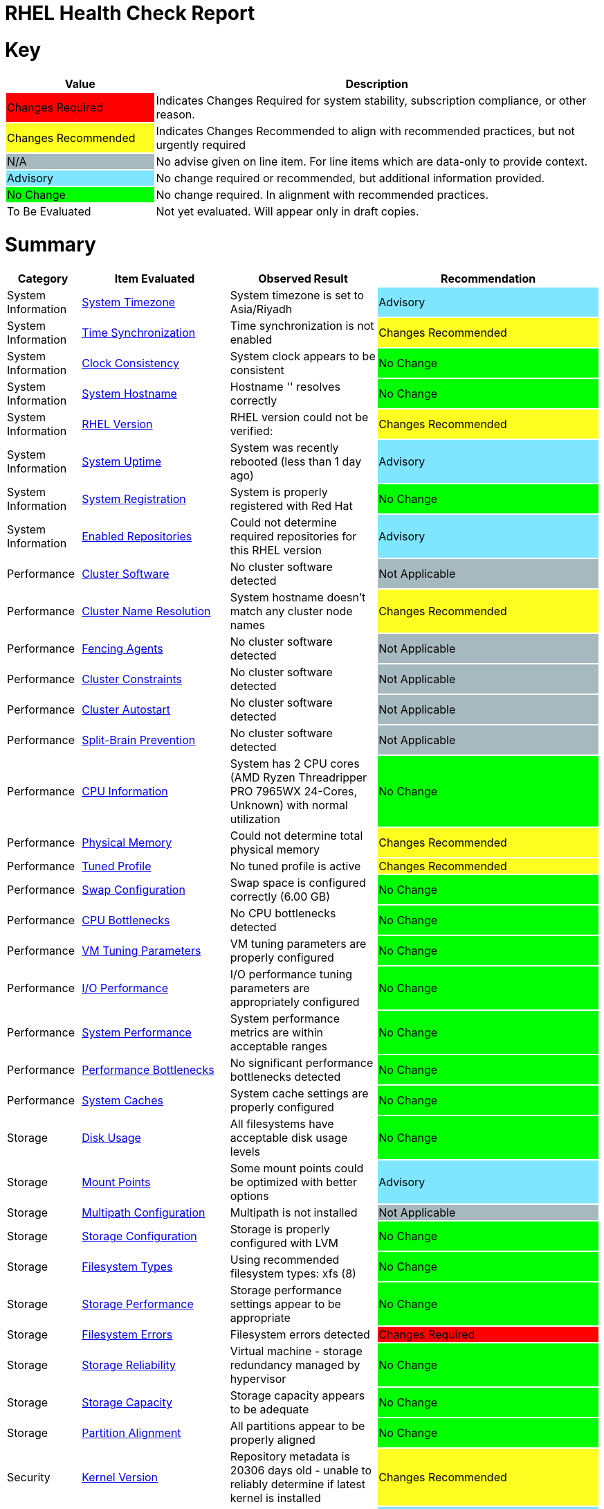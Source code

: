 = RHEL Health Check Report

ifdef::env-github[]
:tip-caption: :bulb:
:note-caption: :information_source:
:important-caption: :heavy_exclamation_mark:
:caution-caption: :fire:
:warning-caption: :warning:
endif::[]

= Key

[cols="1,3", options=header]
|===
|Value
|Description

|
{set:cellbgcolor:#FF0000}
Changes Required
|
{set:cellbgcolor!}
Indicates Changes Required for system stability, subscription compliance, or other reason.

|
{set:cellbgcolor:#FEFE20}
Changes Recommended
|
{set:cellbgcolor!}
Indicates Changes Recommended to align with recommended practices, but not urgently required

|
{set:cellbgcolor:#A6B9BF}
N/A
|
{set:cellbgcolor!}
No advise given on line item. For line items which are data-only to provide context.

|
{set:cellbgcolor:#80E5FF}
Advisory
|
{set:cellbgcolor!}
No change required or recommended, but additional information provided.

|
{set:cellbgcolor:#00FF00}
No Change
|
{set:cellbgcolor!}
No change required. In alignment with recommended practices.

|
{set:cellbgcolor:#FFFFFF}
To Be Evaluated
|
{set:cellbgcolor!}
Not yet evaluated. Will appear only in draft copies.
|===

= Summary

[cols="1,2,2,3", options=header]
|===
|*Category*
|*Item Evaluated*
|*Observed Result*
|*Recommendation*

// ------------------------ITEM START
// ----ITEM SOURCE:  ./content/healthcheck-items/time-timezone.item

// Category
|
{set:cellbgcolor!}
System Information

// Item Evaluated
a|
<<System Timezone>>

| System timezone is set to Asia/Riyadh 

| 
{set:cellbgcolor:#80E5FF}
Advisory

// ------------------------ITEM END

// ------------------------ITEM START
// ----ITEM SOURCE:  ./content/healthcheck-items/time-sync.item

// Category
|
{set:cellbgcolor!}
System Information

// Item Evaluated
a|
<<Time Synchronization>>

| Time synchronization is not enabled 

| 
{set:cellbgcolor:#FEFE20}
Changes Recommended

// ------------------------ITEM END

// ------------------------ITEM START
// ----ITEM SOURCE:  ./content/healthcheck-items/clock-consistency.item

// Category
|
{set:cellbgcolor!}
System Information

// Item Evaluated
a|
<<Clock Consistency>>

| System clock appears to be consistent 

| 
{set:cellbgcolor:#00FF00}
No Change

// ------------------------ITEM END

// ------------------------ITEM START
// ----ITEM SOURCE:  ./content/healthcheck-items/system-hostname.item

// Category
|
{set:cellbgcolor!}
System Information

// Item Evaluated
a|
<<System Hostname>>

| Hostname '' resolves correctly 

| 
{set:cellbgcolor:#00FF00}
No Change

// ------------------------ITEM END

// ------------------------ITEM START
// ----ITEM SOURCE:  ./content/healthcheck-items/rhel-version.item

// Category
|
{set:cellbgcolor!}
System Information

// Item Evaluated
a|
<<RHEL Version>>

| RHEL version could not be verified:  

| 
{set:cellbgcolor:#FEFE20}
Changes Recommended

// ------------------------ITEM END

// ------------------------ITEM START
// ----ITEM SOURCE:  ./content/healthcheck-items/system-uptime.item

// Category
|
{set:cellbgcolor!}
System Information

// Item Evaluated
a|
<<System Uptime>>

| System was recently rebooted (less than 1 day ago) 

| 
{set:cellbgcolor:#80E5FF}
Advisory

// ------------------------ITEM END

// ------------------------ITEM START
// ----ITEM SOURCE:  ./content/healthcheck-items/system-registration.item

// Category
|
{set:cellbgcolor!}
System Information

// Item Evaluated
a|
<<System Registration>>

| System is properly registered with Red Hat 

| 
{set:cellbgcolor:#00FF00}
No Change

// ------------------------ITEM END

// ------------------------ITEM START
// ----ITEM SOURCE:  ./content/healthcheck-items/enabled-repos.item

// Category
|
{set:cellbgcolor!}
System Information

// Item Evaluated
a|
<<Enabled Repositories>>

| Could not determine required repositories for this RHEL version 

| 
{set:cellbgcolor:#80E5FF}
Advisory

// ------------------------ITEM END

// ------------------------ITEM START
// ----ITEM SOURCE:  ./content/healthcheck-items/cluster-software.item

// Category
|
{set:cellbgcolor!}
Performance

// Item Evaluated
a|
<<Cluster Software>>

| No cluster software detected 

| 
{set:cellbgcolor:#A6B9BF}
Not Applicable

// ------------------------ITEM END

// ------------------------ITEM START
// ----ITEM SOURCE:  ./content/healthcheck-items/cluster-names.item

// Category
|
{set:cellbgcolor!}
Performance

// Item Evaluated
a|
<<Cluster Name Resolution>>

| System hostname doesn't match any cluster node names 

| 
{set:cellbgcolor:#FEFE20}
Changes Recommended

// ------------------------ITEM END

// ------------------------ITEM START
// ----ITEM SOURCE:  ./content/healthcheck-items/cluster-fencing.item

// Category
|
{set:cellbgcolor!}
Performance

// Item Evaluated
a|
<<Fencing Agents>>

| No cluster software detected 

| 
{set:cellbgcolor:#A6B9BF}
Not Applicable

// ------------------------ITEM END

// ------------------------ITEM START
// ----ITEM SOURCE:  ./content/healthcheck-items/cluster-constraints.item

// Category
|
{set:cellbgcolor!}
Performance

// Item Evaluated
a|
<<Cluster Constraints>>

| No cluster software detected 

| 
{set:cellbgcolor:#A6B9BF}
Not Applicable

// ------------------------ITEM END

// ------------------------ITEM START
// ----ITEM SOURCE:  ./content/healthcheck-items/cluster-autostart.item

// Category
|
{set:cellbgcolor!}
Performance

// Item Evaluated
a|
<<Cluster Autostart>>

| No cluster software detected 

| 
{set:cellbgcolor:#A6B9BF}
Not Applicable

// ------------------------ITEM END

// ------------------------ITEM START
// ----ITEM SOURCE:  ./content/healthcheck-items/cluster-split-brain.item

// Category
|
{set:cellbgcolor!}
Performance

// Item Evaluated
a|
<<Split-Brain Prevention>>

| No cluster software detected 

| 
{set:cellbgcolor:#A6B9BF}
Not Applicable

// ------------------------ITEM END

// ------------------------ITEM START
// ----ITEM SOURCE:  ./content/healthcheck-items/cpu-info.item

// Category
|
{set:cellbgcolor!}
Performance

// Item Evaluated
a|
<<CPU Information>>

| System has 2 CPU cores (AMD Ryzen Threadripper PRO 7965WX 24-Cores, Unknown) with normal utilization 

| 
{set:cellbgcolor:#00FF00}
No Change

// ------------------------ITEM END

// ------------------------ITEM START
// ----ITEM SOURCE:  ./content/healthcheck-items/memory-physical.item

// Category
|
{set:cellbgcolor!}
Performance

// Item Evaluated
a|
<<Physical Memory>>

| Could not determine total physical memory 

| 
{set:cellbgcolor:#FEFE20}
Changes Recommended

// ------------------------ITEM END

// ------------------------ITEM START
// ----ITEM SOURCE:  ./content/healthcheck-items/tuned-profile.item

// Category
|
{set:cellbgcolor!}
Performance

// Item Evaluated
a|
<<Tuned Profile>>

| No tuned profile is active 

| 
{set:cellbgcolor:#FEFE20}
Changes Recommended

// ------------------------ITEM END

// ------------------------ITEM START
// ----ITEM SOURCE:  ./content/healthcheck-items/memory-swap.item

// Category
|
{set:cellbgcolor!}
Performance

// Item Evaluated
a|
<<Swap Configuration>>

| Swap space is configured correctly (6.00 GB) 

| 
{set:cellbgcolor:#00FF00}
No Change

// ------------------------ITEM END

// ------------------------ITEM START
// ----ITEM SOURCE:  ./content/healthcheck-items/cpu-bottlenecks.item

// Category
|
{set:cellbgcolor!}
Performance

// Item Evaluated
a|
<<CPU Bottlenecks>>

| No CPU bottlenecks detected 

| 
{set:cellbgcolor:#00FF00}
No Change

// ------------------------ITEM END

// ------------------------ITEM START
// ----ITEM SOURCE:  ./content/healthcheck-items/memory-vm-tuning.item

// Category
|
{set:cellbgcolor!}
Performance

// Item Evaluated
a|
<<VM Tuning Parameters>>

| VM tuning parameters are properly configured 

| 
{set:cellbgcolor:#00FF00}
No Change

// ------------------------ITEM END

// ------------------------ITEM START
// ----ITEM SOURCE:  ./content/healthcheck-items/disk-io-performance.item

// Category
|
{set:cellbgcolor!}
Performance

// Item Evaluated
a|
<<I/O Performance>>

| I/O performance tuning parameters are appropriately configured 

| 
{set:cellbgcolor:#00FF00}
No Change

// ------------------------ITEM END

// ------------------------ITEM START
// ----ITEM SOURCE:  ./content/healthcheck-items/system-performance.item

// Category
|
{set:cellbgcolor!}
Performance

// Item Evaluated
a|
<<System Performance>>

| System performance metrics are within acceptable ranges 

| 
{set:cellbgcolor:#00FF00}
No Change

// ------------------------ITEM END

// ------------------------ITEM START
// ----ITEM SOURCE:  ./content/healthcheck-items/performance-bottlenecks.item

// Category
|
{set:cellbgcolor!}
Performance

// Item Evaluated
a|
<<Performance Bottlenecks>>

| No significant performance bottlenecks detected 

| 
{set:cellbgcolor:#00FF00}
No Change

// ------------------------ITEM END

// ------------------------ITEM START
// ----ITEM SOURCE:  ./content/healthcheck-items/system-caches.item

// Category
|
{set:cellbgcolor!}
Performance

// Item Evaluated
a|
<<System Caches>>

| System cache settings are properly configured 

| 
{set:cellbgcolor:#00FF00}
No Change

// ------------------------ITEM END

// ------------------------ITEM START
// ----ITEM SOURCE:  ./content/healthcheck-items/disk-usage.item

// Category
|
{set:cellbgcolor!}
Storage

// Item Evaluated
a|
<<Disk Usage>>

| All filesystems have acceptable disk usage levels 

| 
{set:cellbgcolor:#00FF00}
No Change

// ------------------------ITEM END

// ------------------------ITEM START
// ----ITEM SOURCE:  ./content/healthcheck-items/disk-mount-points.item

// Category
|
{set:cellbgcolor!}
Storage

// Item Evaluated
a|
<<Mount Points>>

| Some mount points could be optimized with better options 

| 
{set:cellbgcolor:#80E5FF}
Advisory

// ------------------------ITEM END

// ------------------------ITEM START
// ----ITEM SOURCE:  ./content/healthcheck-items/storage-multipath.item

// Category
|
{set:cellbgcolor!}
Storage

// Item Evaluated
a|
<<Multipath Configuration>>

| Multipath is not installed 

| 
{set:cellbgcolor:#A6B9BF}
Not Applicable

// ------------------------ITEM END

// ------------------------ITEM START
// ----ITEM SOURCE:  ./content/healthcheck-items/storage-config.item

// Category
|
{set:cellbgcolor!}
Storage

// Item Evaluated
a|
<<Storage Configuration>>

| Storage is properly configured with LVM 

| 
{set:cellbgcolor:#00FF00}
No Change

// ------------------------ITEM END

// ------------------------ITEM START
// ----ITEM SOURCE:  ./content/healthcheck-items/storage-filesystem-types.item

// Category
|
{set:cellbgcolor!}
Storage

// Item Evaluated
a|
<<Filesystem Types>>

| Using recommended filesystem types: xfs (8) 

| 
{set:cellbgcolor:#00FF00}
No Change

// ------------------------ITEM END

// ------------------------ITEM START
// ----ITEM SOURCE:  ./content/healthcheck-items/storage-considerations-performance.item

// Category
|
{set:cellbgcolor!}
Storage

// Item Evaluated
a|
<<Storage Performance>>

| Storage performance settings appear to be appropriate 

| 
{set:cellbgcolor:#00FF00}
No Change

// ------------------------ITEM END

// ------------------------ITEM START
// ----ITEM SOURCE:  ./content/healthcheck-items/storage-filesystem-errors.item

// Category
|
{set:cellbgcolor!}
Storage

// Item Evaluated
a|
<<Filesystem Errors>>

| Filesystem errors detected 

| 
{set:cellbgcolor:#FF0000}
Changes Required

// ------------------------ITEM END

// ------------------------ITEM START
// ----ITEM SOURCE:  ./content/healthcheck-items/storage-considerations-reliability.item

// Category
|
{set:cellbgcolor!}
Storage

// Item Evaluated
a|
<<Storage Reliability>>

| Virtual machine - storage redundancy managed by hypervisor 

| 
{set:cellbgcolor:#00FF00}
No Change

// ------------------------ITEM END

// ------------------------ITEM START
// ----ITEM SOURCE:  ./content/healthcheck-items/storage-considerations-capacity.item

// Category
|
{set:cellbgcolor!}
Storage

// Item Evaluated
a|
<<Storage Capacity>>

| Storage capacity appears to be adequate 

| 
{set:cellbgcolor:#00FF00}
No Change

// ------------------------ITEM END

// ------------------------ITEM START
// ----ITEM SOURCE:  ./content/healthcheck-items/storage-partition-alignment.item

// Category
|
{set:cellbgcolor!}
Storage

// Item Evaluated
a|
<<Partition Alignment>>

| All partitions appear to be properly aligned 

| 
{set:cellbgcolor:#00FF00}
No Change

// ------------------------ITEM END

// ------------------------ITEM START
// ----ITEM SOURCE:  ./content/healthcheck-items/kernel-version.item

// Category
|
{set:cellbgcolor!}
Security

// Item Evaluated
a|
<<Kernel Version>>

| Repository metadata is 20306 days old - unable to reliably determine if latest kernel is installed 

| 
{set:cellbgcolor:#FEFE20}
Changes Recommended

// ------------------------ITEM END

// ------------------------ITEM START
// ----ITEM SOURCE:  ./content/healthcheck-items/kernel-firmware.item

// Category
|
{set:cellbgcolor!}
Security

// Item Evaluated
a|
<<BIOS/UEFI Firmware>>

| This is a virtual machine - firmware is managed by the hypervisor 

| 
{set:cellbgcolor:#80E5FF}
Advisory

// ------------------------ITEM END

// ------------------------ITEM START
// ----ITEM SOURCE:  ./content/healthcheck-items/security-selinux.item

// Category
|
{set:cellbgcolor!}
Security

// Item Evaluated
a|
<<SELinux Status>>

| SELinux is properly configured and enforcing 

| 
{set:cellbgcolor:#00FF00}
No Change

// ------------------------ITEM END

// ------------------------ITEM START
// ----ITEM SOURCE:  ./content/healthcheck-items/security-auditd.item

// Category
|
{set:cellbgcolor!}
Security

// Item Evaluated
a|
<<Audit Configuration>>

| Found 3 issues with audit configuration 

| 
{set:cellbgcolor:#FEFE20}
Changes Recommended

// ------------------------ITEM END

// ------------------------ITEM START
// ----ITEM SOURCE:  ./content/healthcheck-items/kernel-unused-devices.item

// Category
|
{set:cellbgcolor!}
Security

// Item Evaluated
a|
<<Unused Devices>>

| This is a virtual machine - device management is handled by the hypervisor 

| 
{set:cellbgcolor:#A6B9BF}
Not Applicable

// ------------------------ITEM END

// ------------------------ITEM START
// ----ITEM SOURCE:  ./content/healthcheck-items/security-password-policy.item

// Category
|
{set:cellbgcolor!}
Security

// Item Evaluated
a|
<<Password Policy>>

| Found 3 password policy issues 

| 
{set:cellbgcolor:#FEFE20}
Changes Recommended

// ------------------------ITEM END

// ------------------------ITEM START
// ----ITEM SOURCE:  ./content/healthcheck-items/compliance-rhel-cis.item

// Category
|
{set:cellbgcolor!}
Security

// Item Evaluated
a|
<<RHEL CIS Compliance>>

| System has low compliance with RHEL CIS standards (35%) 

| 
{set:cellbgcolor:#FF0000}
Changes Required

// ------------------------ITEM END

// ------------------------ITEM START
// ----ITEM SOURCE:  ./content/healthcheck-items/security-file-permissions.item

// Category
|
{set:cellbgcolor!}
Security

// Item Evaluated
a|
<<File Permissions>>

| Found 3 file permission issues 

| 
{set:cellbgcolor:#FEFE20}
Changes Recommended

// ------------------------ITEM END

// ------------------------ITEM START
// ----ITEM SOURCE:  ./content/healthcheck-items/security-ssh-hardening.item

// Category
|
{set:cellbgcolor!}
Security

// Item Evaluated
a|
<<SSH Hardening>>

| Found 13 SSH hardening issues 

| 
{set:cellbgcolor:#FEFE20}
Changes Recommended

// ------------------------ITEM END

// ------------------------ITEM START
// ----ITEM SOURCE:  ./content/healthcheck-items/security-root-account.item

// Category
|
{set:cellbgcolor!}
Security

// Item Evaluated
a|
<<Root Account Security>>

| Found 2 root account security issues 

| 
{set:cellbgcolor:#FEFE20}
Changes Recommended

// ------------------------ITEM END

// ------------------------ITEM START
// ----ITEM SOURCE:  ./content/healthcheck-items/auth-central.item

// Category
|
{set:cellbgcolor!}
Security

// Item Evaluated
a|
<<Central Authentication>>

| No central authentication configuration detected 

| 
{set:cellbgcolor:#FF0000}
Changes Required

// ------------------------ITEM END

// ------------------------ITEM START
// ----ITEM SOURCE:  ./content/healthcheck-items/security-shell-history.item

// Category
|
{set:cellbgcolor!}
Security

// Item Evaluated
a|
<<Shell History Configuration>>

| Found 2 shell history configuration issues 

| 
{set:cellbgcolor:#FEFE20}
Changes Recommended

// ------------------------ITEM END

// ------------------------ITEM START
// ----ITEM SOURCE:  ./content/healthcheck-items/auth-sssd.item

// Category
|
{set:cellbgcolor!}
Security

// Item Evaluated
a|
<<SSSD Configuration>>

| SSSD is not installed 

| 
{set:cellbgcolor:#80E5FF}
Advisory

// ------------------------ITEM END

// ------------------------ITEM START
// ----ITEM SOURCE:  ./content/healthcheck-items/auth-sudo-pam.item

// Category
|
{set:cellbgcolor!}
Security

// Item Evaluated
a|
<<Sudo and PAM>>

| Local users with root or sudo privileges detected 

| 
{set:cellbgcolor:#FF0000}
Changes Required

// ------------------------ITEM END

// ------------------------ITEM START
// ----ITEM SOURCE:  ./content/healthcheck-items/auth-kerberos.item

// Category
|
{set:cellbgcolor!}
Security

// Item Evaluated
a|
<<Kerberos Configuration>>

| Kerberos is not configured on this system 

| 
{set:cellbgcolor:#A6B9BF}
Not Applicable

// ------------------------ITEM END

// ------------------------ITEM START
// ----ITEM SOURCE:  ./content/healthcheck-items/backup-systems.item

// Category
|
{set:cellbgcolor!}
Services

// Item Evaluated
a|
<<Backup Systems>>

| Backup system appears to be configured 

| 
{set:cellbgcolor:#00FF00}
No Change

// ------------------------ITEM END

// ------------------------ITEM START
// ----ITEM SOURCE:  ./content/healthcheck-items/backup-recovery.item

// Category
|
{set:cellbgcolor!}
Services

// Item Evaluated
a|
<<Recovery Process>>

| No evidence of recent recovery testing found 

| 
{set:cellbgcolor:#FEFE20}
Changes Recommended

// ------------------------ITEM END

// ------------------------ITEM START
// ----ITEM SOURCE:  ./content/healthcheck-items/backup-application.item

// Category
|
{set:cellbgcolor!}
Services

// Item Evaluated
a|
<<Application Backups>>

| No applications requiring specialized backups detected 

| 
{set:cellbgcolor:#80E5FF}
Advisory

// ------------------------ITEM END

// ------------------------ITEM START
// ----ITEM SOURCE:  ./content/healthcheck-items/logs-system-errors.item

// Category
|
{set:cellbgcolor!}
Services

// Item Evaluated
a|
<<System Logs Check>>

| Found 33 errors in system logs 

| 
{set:cellbgcolor:#FEFE20}
Changes Recommended

// ------------------------ITEM END

// ------------------------ITEM START
// ----ITEM SOURCE:  ./content/healthcheck-items/logs-rotation.item

// Category
|
{set:cellbgcolor!}
Services

// Item Evaluated
a|
<<Log Rotation>>

| Found 2 log rotation issues 

| 
{set:cellbgcolor:#FEFE20}
Changes Recommended

// ------------------------ITEM END

// ------------------------ITEM START
// ----ITEM SOURCE:  ./content/healthcheck-items/logs-system.item

// Category
|
{set:cellbgcolor!}
Services

// Item Evaluated
a|
<<Logging System>>

| No logging service is active 

| 
{set:cellbgcolor:#FEFE20}
Changes Recommended

// ------------------------ITEM END

// ------------------------ITEM START
// ----ITEM SOURCE:  ./content/healthcheck-items/monitoring-logs.item

// Category
|
{set:cellbgcolor!}
Services

// Item Evaluated
a|
<<Centralized Logging>>

| No active logging services detected 

| 
{set:cellbgcolor:#FEFE20}
Changes Recommended

// ------------------------ITEM END

// ------------------------ITEM START
// ----ITEM SOURCE:  ./content/healthcheck-items/monitoring-alerts.item

// Category
|
{set:cellbgcolor!}
Services

// Item Evaluated
a|
<<Alerting Rules>>

| Alerting rules appear to be configured 

| 
{set:cellbgcolor:#00FF00}
No Change

// ------------------------ITEM END

// ------------------------ITEM START
// ----ITEM SOURCE:  ./content/healthcheck-items/monitoring-agents.item

// Category
|
{set:cellbgcolor!}
Services

// Item Evaluated
a|
<<Monitoring Agents>>

| Monitoring agents installed but not running 

| 
{set:cellbgcolor:#FEFE20}
Changes Recommended

// ------------------------ITEM END

// ------------------------ITEM START
// ----ITEM SOURCE:  ./content/healthcheck-items/services-unnecessary.item

// Category
|
{set:cellbgcolor!}
Services

// Item Evaluated
a|
<<Unnecessary Services>>

| No unnecessary services were identified 

| 
{set:cellbgcolor:#00FF00}
No Change

// ------------------------ITEM END

// ------------------------ITEM START
// ----ITEM SOURCE:  ./content/healthcheck-items/services-required.item

// Category
|
{set:cellbgcolor!}
Services

// Item Evaluated
a|
<<Required Services>>

| Found issues with 12 required services 

| 
{set:cellbgcolor:#FEFE20}
Changes Recommended

// ------------------------ITEM END

// ------------------------ITEM START
// ----ITEM SOURCE:  ./content/healthcheck-items/boot-target.item

// Category
|
{set:cellbgcolor!}
Services

// Item Evaluated
a|
<<Boot Target>>

| Unusual default boot target:  

| 
{set:cellbgcolor:#FEFE20}
Changes Recommended

// ------------------------ITEM END

// ------------------------ITEM START
// ----ITEM SOURCE:  ./content/healthcheck-items/boot-errors.item

// Category
|
{set:cellbgcolor!}
Services

// Item Evaluated
a|
<<Boot Errors>>

| Found 131 boot errors and 0 failed units 

| 
{set:cellbgcolor:#FEFE20}
Changes Recommended

// ------------------------ITEM END

// ------------------------ITEM START
// ----ITEM SOURCE:  ./content/healthcheck-items/network-config.item

// Category
|
{set:cellbgcolor!}
Networking

// Item Evaluated
a|
<<Network Configuration>>

| Found 1 network configuration issues 

| 
{set:cellbgcolor:#FEFE20}
Changes Recommended

// ------------------------ITEM END

// ------------------------ITEM START
// ----ITEM SOURCE:  ./content/healthcheck-items/connectivity-services.item

// Category
|
{set:cellbgcolor!}
Networking

// Item Evaluated
a|
<<Dependent Services>>

| 4 of 4 local services may be unreachable 

| 
{set:cellbgcolor:#80E5FF}
Advisory

// ------------------------ITEM END

// ------------------------ITEM START
// ----ITEM SOURCE:  ./content/healthcheck-items/connectivity-dns.item

// Category
|
{set:cellbgcolor!}
Networking

// Item Evaluated
a|
<<DNS Records>>

| Found 2 DNS resolution issues 

| 
{set:cellbgcolor:#FEFE20}
Changes Recommended

// ------------------------ITEM END

// ------------------------ITEM START
// ----ITEM SOURCE:  ./content/healthcheck-items/ha-multicast.item

// Category
|
{set:cellbgcolor!}
Networking

// Item Evaluated
a|
<<Multicast Configuration>>

| System is not a cluster member 

| 
{set:cellbgcolor:#A6B9BF}
Not Applicable

// ------------------------ITEM END

// ------------------------ITEM START
// ----ITEM SOURCE:  ./content/healthcheck-items/ha-fencing-network.item

// Category
|
{set:cellbgcolor!}
Networking

// Item Evaluated
a|
<<Fencing Network>>

| System is not a cluster member 

| 
{set:cellbgcolor:#A6B9BF}
Not Applicable

// ------------------------ITEM END

// ------------------------ITEM START
// ----ITEM SOURCE:  ./content/healthcheck-items/network-bonding.item

// Category
|
{set:cellbgcolor!}
Networking

// Item Evaluated
a|
<<Network Bonding/Teaming>>

| Network bonding is not applicable with only one network interface 

| 
{set:cellbgcolor:#A6B9BF}
Not Applicable

// ------------------------ITEM END

// ------------------------ITEM START
// ----ITEM SOURCE:  ./content/healthcheck-items/connectivity-latency.item

// Category
|
{set:cellbgcolor!}
Networking

// Item Evaluated
a|
<<Network Latency>>

| Network latency to key systems is within acceptable ranges 

| 
{set:cellbgcolor:#00FF00}
No Change

// ------------------------ITEM END

// ------------------------ITEM START
// ----ITEM SOURCE:  ./content/healthcheck-items/hostname-resolution.item

// Category
|
{set:cellbgcolor!}
Networking

// Item Evaluated
a|
<<Hostname Resolution>>

| Hostname resolution is working correctly 

| 
{set:cellbgcolor:#00FF00}
No Change

// ------------------------ITEM END

// ------------------------ITEM START
// ----ITEM SOURCE:  ./content/healthcheck-items/network-mtu.item

// Category
|
{set:cellbgcolor!}
Networking

// Item Evaluated
a|
<<MTU Configuration>>

| Standard MTU (1500) is used on all interfaces 

| 
{set:cellbgcolor:#00FF00}
No Change

// ------------------------ITEM END

// ------------------------ITEM START
// ----ITEM SOURCE:  ./content/healthcheck-items/firewall-rules.item

// Category
|
{set:cellbgcolor!}
Networking

// Item Evaluated
a|
<<Firewall Rules>>

| No firewall service is active 

| 
{set:cellbgcolor:#FEFE20}
Changes Recommended

// ------------------------ITEM END

// ------------------------ITEM START
// ----ITEM SOURCE:  ./content/healthcheck-items/network-tcp-ip-hardening.item

// Category
|
{set:cellbgcolor!}
Networking

// Item Evaluated
a|
<<TCP/IP Stack Hardening>>

| Found 1 missing TCP/IP security settings 

| 
{set:cellbgcolor:#FEFE20}
Changes Recommended

// ------------------------ITEM END

// ------------------------ITEM START
// ----ITEM SOURCE:  ./content/healthcheck-items/packages-repositories.item

// Category
|
{set:cellbgcolor!}
Updates

// Item Evaluated
a|
<<Enabled Repositories>>

| No repositories appear to be enabled 

| 
{set:cellbgcolor:#FEFE20}
Changes Recommended

// ------------------------ITEM END

// ------------------------ITEM START
// ----ITEM SOURCE:  ./content/healthcheck-items/packages-security.item

// Category
|
{set:cellbgcolor!}
Updates

// Item Evaluated
a|
<<Security Patches>>

| System appears to have all security patches applied 

| 
{set:cellbgcolor:#00FF00}
No Change

// ------------------------ITEM END

// ------------------------ITEM START
// ----ITEM SOURCE:  ./content/healthcheck-items/packages-unnecessary.item

// Category
|
{set:cellbgcolor!}
Updates

// Item Evaluated
a|
<<Unnecessary Packages>>

| No unnecessary or outdated packages detected 

| 
{set:cellbgcolor:#00FF00}
No Change

// ------------------------ITEM END

// ------------------------ITEM START
// ----ITEM SOURCE:  ./content/healthcheck-items/packages-kernel.item

// Category
|
{set:cellbgcolor!}
Updates

// Item Evaluated
a|
<<Kernel Consistency>>

| Found 1 kernel consistency issues 

| 
{set:cellbgcolor:#FEFE20}
Changes Recommended

// ------------------------ITEM END

|===

<<<

{set:cellbgcolor!}

# System Information

[cols="1,2,2,3", options=header]
|===
|*Category*
|*Item Evaluated*
|*Observed Result*
|*Recommendation*

// ------------------------ITEM START
// ----ITEM SOURCE:  ./content/healthcheck-items/time-timezone.item

// Category
|
{set:cellbgcolor!}
System Information

// Item Evaluated
a|
<<System Timezone>>

| System timezone is set to Asia/Riyadh 

| 
{set:cellbgcolor:#80E5FF}
Advisory

// ------------------------ITEM END
// ------------------------ITEM START
// ----ITEM SOURCE:  ./content/healthcheck-items/time-sync.item

// Category
|
{set:cellbgcolor!}
System Information

// Item Evaluated
a|
<<Time Synchronization>>

| Time synchronization is not enabled 

| 
{set:cellbgcolor:#FEFE20}
Changes Recommended

// ------------------------ITEM END
// ------------------------ITEM START
// ----ITEM SOURCE:  ./content/healthcheck-items/clock-consistency.item

// Category
|
{set:cellbgcolor!}
System Information

// Item Evaluated
a|
<<Clock Consistency>>

| System clock appears to be consistent 

| 
{set:cellbgcolor:#00FF00}
No Change

// ------------------------ITEM END
// ------------------------ITEM START
// ----ITEM SOURCE:  ./content/healthcheck-items/system-hostname.item

// Category
|
{set:cellbgcolor!}
System Information

// Item Evaluated
a|
<<System Hostname>>

| Hostname '' resolves correctly 

| 
{set:cellbgcolor:#00FF00}
No Change

// ------------------------ITEM END
// ------------------------ITEM START
// ----ITEM SOURCE:  ./content/healthcheck-items/rhel-version.item

// Category
|
{set:cellbgcolor!}
System Information

// Item Evaluated
a|
<<RHEL Version>>

| RHEL version could not be verified:  

| 
{set:cellbgcolor:#FEFE20}
Changes Recommended

// ------------------------ITEM END
// ------------------------ITEM START
// ----ITEM SOURCE:  ./content/healthcheck-items/system-uptime.item

// Category
|
{set:cellbgcolor!}
System Information

// Item Evaluated
a|
<<System Uptime>>

| System was recently rebooted (less than 1 day ago) 

| 
{set:cellbgcolor:#80E5FF}
Advisory

// ------------------------ITEM END
// ------------------------ITEM START
// ----ITEM SOURCE:  ./content/healthcheck-items/system-registration.item

// Category
|
{set:cellbgcolor!}
System Information

// Item Evaluated
a|
<<System Registration>>

| System is properly registered with Red Hat 

| 
{set:cellbgcolor:#00FF00}
No Change

// ------------------------ITEM END
// ------------------------ITEM START
// ----ITEM SOURCE:  ./content/healthcheck-items/enabled-repos.item

// Category
|
{set:cellbgcolor!}
System Information

// Item Evaluated
a|
<<Enabled Repositories>>

| Could not determine required repositories for this RHEL version 

| 
{set:cellbgcolor:#80E5FF}
Advisory

// ------------------------ITEM END
|===

== System Timezone

[cols="^"] 
|===
|
{set:cellbgcolor:#80E5FF}
Advisory
|===

Timezone Information:
[source, bash]
----
           Universal time: Wed 2025-08-06 18:40:19 UTC
                 RTC time: Wed 2025-08-06 18:40:19
                Time zone: Asia/Riyadh (+03, +0300)
System clock synchronized: yes
              NTP service: active
          RTC in local TZ: no

----


Locale Information:
[source, bash]
----
    VC Keymap: us
   X11 Layout: us

----

**Observation**

System timezone is set to Asia/Riyadh

**Recommendation**

Verify that the timezone matches the physical location or operational requirements of the server.

To change timezone if needed: 'timedatectl set-timezone <timezone>'

Common timezones: Asia/Riyadh (Saudi Arabia), Europe/London (UK), America/New_York (US Eastern)

*Reference Link(s)*

* https://docs.redhat.com/en/documentation/red_hat_enterprise_linux/8/html/configuring_basic_system_settings/index

== Time Synchronization

[cols="^"] 
|===
|
{set:cellbgcolor:#FEFE20}
Changes Recommended
|===

Time Synchronization Status:

[source, bash]
----
No time synchronization service is active.
Chrony service: 
NTP service: 

----

Timedate Control:
[source, bash]
----
           Universal time: Wed 2025-08-06 18:40:38 UTC
                 RTC time: Wed 2025-08-06 18:40:38
                Time zone: Asia/Riyadh (+03, +0300)
System clock synchronized: yes
              NTP service: active
          RTC in local TZ: no

----

**Observation**

Time synchronization is not enabled

**Recommendation**

Install and configure chrony using 'yum install chrony'.

Enable and start the chrony service: 'systemctl enable --now chronyd'.

Enable NTP synchronization: 'timedatectl set-ntp true'.

*Reference Link(s)*

* https://docs.redhat.com/en/documentation/red_hat_enterprise_linux/8/html/configuring_basic_system_settings/index

== Clock Consistency

[cols="^"] 
|===
|
{set:cellbgcolor:#00FF00}
No Change
|===

Clock Information:
[source, bash]
----
System Time: 
Hardware Clock Time: 
RTC in local time: false

----

**Observation**

System clock appears to be consistent

**Recommendation**

None

*Reference Link(s)*

* https://docs.redhat.com/en/documentation/red_hat_enterprise_linux/

== System Hostname

[cols="^"] 
|===
|
{set:cellbgcolor:#00FF00}
No Change
|===

Hostname Information:
[source, bash]
----
Hostname: 
FQDN: 
----

DNS Lookup Result:
[source, bash]
----
127.0.0.1       localhost localhost.localdomain localhost6 localhost6.localdomain6

----

**Observation**

Hostname '' resolves correctly

**Recommendation**

None

*Reference Link(s)*

* https://docs.redhat.com/en/documentation/red_hat_enterprise_linux/

== RHEL Version

[cols="^"] 
|===
|
{set:cellbgcolor:#FEFE20}
Changes Recommended
|===

RHEL Version Information:
[source, bash]
----
RHEL Version: 
Kernel Version: 

----

OS Release Information:
[source, bash]
----
VERSION="9.6 (Plow)"
ID="rhel"
ID_LIKE="fedora"
VERSION_ID="9.6"
PLATFORM_ID="platform:el9"
PRETTY_NAME="Red Hat Enterprise Linux 9.6 (Plow)"
ANSI_COLOR="0;31"
LOGO="fedora-logo-icon"
CPE_NAME="cpe:/o:redhat:enterprise_linux:9::baseos"
HOME_URL="https://www.redhat.com/"
DOCUMENTATION_URL="https://access.redhat.com/documentation/en-us/red_hat_enterprise_linux/9"
BUG_REPORT_URL="https://issues.redhat.com/"

REDHAT_BUGZILLA_PRODUCT="Red Hat Enterprise Linux 9"
REDHAT_BUGZILLA_PRODUCT_VERSION=9.6
REDHAT_SUPPORT_PRODUCT="Red Hat Enterprise Linux"
REDHAT_SUPPORT_PRODUCT_VERSION="9.6"

----

**Observation**

RHEL version could not be verified: 

**Recommendation**

Verify this is a supported Red Hat Enterprise Linux version.

*Reference Link(s)*

* https://access.redhat.com/support/policy/updates/errata

== System Uptime

[cols="^"] 
|===
|
{set:cellbgcolor:#80E5FF}
Advisory
|===

System Uptime Information:
[source, bash]
----
Current Uptime: 
----

Last Reboot Events:
[source, bash]
----
reboot   system boot  5.14.0-570.12.1. Wed Aug  6 09:17 - 09:18  (00:01)
reboot   system boot  5.14.0-570.12.1. Wed Aug  6 09:14 - 09:18  (00:04)

----

**Observation**

System was recently rebooted (less than 1 day ago)

**Recommendation**

Check system logs to verify if the recent reboot was planned or unexpected.

*Reference Link(s)*

* https://docs.redhat.com/en/documentation/red_hat_enterprise_linux/8/html/configuring_basic_system_settings/index

== System Registration

[cols="^"] 
|===
|
{set:cellbgcolor:#00FF00}
No Change
|===

Identity Information:
[source, bash]
----
----

Subscription Status:
[source, bash]
----
   System Status Details
+-------------------------------------------+
Overall Status: Unknown

System Purpose Status: Unknown

----

Consumed Subscriptions:
[source, bash]
----

----

**Observation**

System is properly registered with Red Hat

**Recommendation**

None

*Reference Link(s)*

* https://docs.redhat.com/en/documentation/red_hat_enterprise_linux/

== Enabled Repositories

[cols="^"] 
|===
|
{set:cellbgcolor:#80E5FF}
Advisory
|===

Enabled Repositories:
[source, bash]
----
----

RHEL Version:
[source, bash]
----

----

**Observation**

Could not determine required repositories for this RHEL version

**Recommendation**

Ensure appropriate repositories are enabled for your RHEL version.

*Reference Link(s)*

* https://docs.redhat.com/en/documentation/red_hat_enterprise_linux/

<<<

{set:cellbgcolor!}

# Performance

[cols="1,2,2,3", options=header]
|===
|*Category*
|*Item Evaluated*
|*Observed Result*
|*Recommendation*

// ------------------------ITEM START
// ----ITEM SOURCE:  ./content/healthcheck-items/cluster-software.item

// Category
|
{set:cellbgcolor!}
Performance

// Item Evaluated
a|
<<Cluster Software>>

| No cluster software detected 

| 
{set:cellbgcolor:#A6B9BF}
Not Applicable

// ------------------------ITEM END
// ------------------------ITEM START
// ----ITEM SOURCE:  ./content/healthcheck-items/cluster-names.item

// Category
|
{set:cellbgcolor!}
Performance

// Item Evaluated
a|
<<Cluster Name Resolution>>

| System hostname doesn't match any cluster node names 

| 
{set:cellbgcolor:#FEFE20}
Changes Recommended

// ------------------------ITEM END
// ------------------------ITEM START
// ----ITEM SOURCE:  ./content/healthcheck-items/cluster-fencing.item

// Category
|
{set:cellbgcolor!}
Performance

// Item Evaluated
a|
<<Fencing Agents>>

| No cluster software detected 

| 
{set:cellbgcolor:#A6B9BF}
Not Applicable

// ------------------------ITEM END
// ------------------------ITEM START
// ----ITEM SOURCE:  ./content/healthcheck-items/cluster-constraints.item

// Category
|
{set:cellbgcolor!}
Performance

// Item Evaluated
a|
<<Cluster Constraints>>

| No cluster software detected 

| 
{set:cellbgcolor:#A6B9BF}
Not Applicable

// ------------------------ITEM END
// ------------------------ITEM START
// ----ITEM SOURCE:  ./content/healthcheck-items/cluster-autostart.item

// Category
|
{set:cellbgcolor!}
Performance

// Item Evaluated
a|
<<Cluster Autostart>>

| No cluster software detected 

| 
{set:cellbgcolor:#A6B9BF}
Not Applicable

// ------------------------ITEM END
// ------------------------ITEM START
// ----ITEM SOURCE:  ./content/healthcheck-items/cluster-split-brain.item

// Category
|
{set:cellbgcolor!}
Performance

// Item Evaluated
a|
<<Split-Brain Prevention>>

| No cluster software detected 

| 
{set:cellbgcolor:#A6B9BF}
Not Applicable

// ------------------------ITEM END
// ------------------------ITEM START
// ----ITEM SOURCE:  ./content/healthcheck-items/cpu-info.item

// Category
|
{set:cellbgcolor!}
Performance

// Item Evaluated
a|
<<CPU Information>>

| System has 2 CPU cores (AMD Ryzen Threadripper PRO 7965WX 24-Cores, Unknown) with normal utilization 

| 
{set:cellbgcolor:#00FF00}
No Change

// ------------------------ITEM END
// ------------------------ITEM START
// ----ITEM SOURCE:  ./content/healthcheck-items/memory-physical.item

// Category
|
{set:cellbgcolor!}
Performance

// Item Evaluated
a|
<<Physical Memory>>

| Could not determine total physical memory 

| 
{set:cellbgcolor:#FEFE20}
Changes Recommended

// ------------------------ITEM END
// ------------------------ITEM START
// ----ITEM SOURCE:  ./content/healthcheck-items/tuned-profile.item

// Category
|
{set:cellbgcolor!}
Performance

// Item Evaluated
a|
<<Tuned Profile>>

| No tuned profile is active 

| 
{set:cellbgcolor:#FEFE20}
Changes Recommended

// ------------------------ITEM END
// ------------------------ITEM START
// ----ITEM SOURCE:  ./content/healthcheck-items/memory-swap.item

// Category
|
{set:cellbgcolor!}
Performance

// Item Evaluated
a|
<<Swap Configuration>>

| Swap space is configured correctly (6.00 GB) 

| 
{set:cellbgcolor:#00FF00}
No Change

// ------------------------ITEM END
// ------------------------ITEM START
// ----ITEM SOURCE:  ./content/healthcheck-items/cpu-bottlenecks.item

// Category
|
{set:cellbgcolor!}
Performance

// Item Evaluated
a|
<<CPU Bottlenecks>>

| No CPU bottlenecks detected 

| 
{set:cellbgcolor:#00FF00}
No Change

// ------------------------ITEM END
// ------------------------ITEM START
// ----ITEM SOURCE:  ./content/healthcheck-items/memory-vm-tuning.item

// Category
|
{set:cellbgcolor!}
Performance

// Item Evaluated
a|
<<VM Tuning Parameters>>

| VM tuning parameters are properly configured 

| 
{set:cellbgcolor:#00FF00}
No Change

// ------------------------ITEM END
// ------------------------ITEM START
// ----ITEM SOURCE:  ./content/healthcheck-items/disk-io-performance.item

// Category
|
{set:cellbgcolor!}
Performance

// Item Evaluated
a|
<<I/O Performance>>

| I/O performance tuning parameters are appropriately configured 

| 
{set:cellbgcolor:#00FF00}
No Change

// ------------------------ITEM END
// ------------------------ITEM START
// ----ITEM SOURCE:  ./content/healthcheck-items/system-performance.item

// Category
|
{set:cellbgcolor!}
Performance

// Item Evaluated
a|
<<System Performance>>

| System performance metrics are within acceptable ranges 

| 
{set:cellbgcolor:#00FF00}
No Change

// ------------------------ITEM END
// ------------------------ITEM START
// ----ITEM SOURCE:  ./content/healthcheck-items/performance-bottlenecks.item

// Category
|
{set:cellbgcolor!}
Performance

// Item Evaluated
a|
<<Performance Bottlenecks>>

| No significant performance bottlenecks detected 

| 
{set:cellbgcolor:#00FF00}
No Change

// ------------------------ITEM END
// ------------------------ITEM START
// ----ITEM SOURCE:  ./content/healthcheck-items/system-caches.item

// Category
|
{set:cellbgcolor!}
Performance

// Item Evaluated
a|
<<System Caches>>

| System cache settings are properly configured 

| 
{set:cellbgcolor:#00FF00}
No Change

// ------------------------ITEM END
|===

== Cluster Software

[cols="^"] 
|===
|
{set:cellbgcolor:#A6B9BF}
Not Applicable
|===

**Observation**

No cluster software detected

**Recommendation**

None

*Reference Link(s)*

* https://docs.redhat.com/en/documentation/red_hat_enterprise_linux/

== Cluster Name Resolution

[cols="^"] 
|===
|
{set:cellbgcolor:#FEFE20}
Changes Recommended
|===

Cluster Nodes from Configuration:
[source, bash]
----
----

System Hostname:
[source, bash]
----
----

**Observation**

System hostname doesn't match any cluster node names

**Recommendation**

Ensure the system hostname matches the name in corosync.conf

Node names should be consistent in all cluster configuration

*Reference Link(s)*

* https://docs.redhat.com/en/documentation/red_hat_enterprise_linux/8/html/configuring_and_managing_high_availability_clusters/assembly_cluster-network-configuring-and-managing-high-availability-clusters

== Fencing Agents

[cols="^"] 
|===
|
{set:cellbgcolor:#A6B9BF}
Not Applicable
|===

**Observation**

No cluster software detected

**Recommendation**

None

*Reference Link(s)*

* https://docs.redhat.com/en/documentation/red_hat_enterprise_linux/

== Cluster Constraints

[cols="^"] 
|===
|
{set:cellbgcolor:#A6B9BF}
Not Applicable
|===

**Observation**

No cluster software detected

**Recommendation**

None

*Reference Link(s)*

* https://docs.redhat.com/en/documentation/red_hat_enterprise_linux/

== Cluster Autostart

[cols="^"] 
|===
|
{set:cellbgcolor:#A6B9BF}
Not Applicable
|===

**Observation**

No cluster software detected

**Recommendation**

None

*Reference Link(s)*

* https://docs.redhat.com/en/documentation/red_hat_enterprise_linux/

== Split-Brain Prevention

[cols="^"] 
|===
|
{set:cellbgcolor:#A6B9BF}
Not Applicable
|===

**Observation**

No cluster software detected

**Recommendation**

None

*Reference Link(s)*

* https://docs.redhat.com/en/documentation/red_hat_enterprise_linux/

== CPU Information

[cols="^"] 
|===
|
{set:cellbgcolor:#00FF00}
No Change
|===

CPU Information:
[source, bash]
----
CPU op-mode(s):                       32-bit, 64-bit
Address sizes:                        52 bits physical, 57 bits virtual
Byte Order:                           Little Endian
CPU(s):                               2
On-line CPU(s) list:                  0,1
Vendor ID:                            AuthenticAMD
BIOS Vendor ID:                       QEMU
Model name:                           AMD Ryzen Threadripper PRO 7965WX 24-Cores
BIOS Model name:                      pc-q35-10.0
CPU family:                           25
Model:                                24
Thread(s) per core:                   1
Core(s) per socket:                   1
Socket(s):                            2
Stepping:                             1
BogoMIPS:                             8387.39
Flags:                                fpu vme de pse tsc msr pae mce cx8 apic sep mtrr pge mca cmov pat pse36 clflush mmx fxsr sse sse2 syscall nx mmxext fxsr_opt pdpe1gb rdtscp lm rep_good nopl cpuid extd_apicid tsc_known_freq pni pclmulqdq ssse3 fma cx16 pcid sse4_1 sse4_2 x2apic movbe popcnt tsc_deadline_timer aes xsave avx f16c rdrand hypervisor lahf_lm cmp_legacy svm cr8_legacy abm sse4a misalignsse 3dnowprefetch osvw perfctr_core ssbd perfmon_v2 ibrs ibpb stibp ibrs_enhanced vmmcall fsgsbase tsc_adjust bmi1 avx2 smep bmi2 erms invpcid avx512f avx512dq rdseed adx smap avx512ifma clflushopt clwb avx512cd sha_ni avx512bw avx512vl xsaveopt xsavec xgetbv1 xsaves avx512_bf16 clzero xsaveerptr wbnoinvd arat npt lbrv nrip_save tsc_scale vmcb_clean flushbyasid pausefilter pfthreshold vgif vnmi avx512vbmi umip pku ospke avx512_vbmi2 gfni vaes vpclmulqdq avx512_vnni avx512_bitalg avx512_vpopcntdq la57 rdpid overflow_recov succor fsrm flush_l1d
Virtualization:                       AMD-V
Hypervisor vendor:                    KVM
Virtualization type:                  full
L1d cache:                            128 KiB (2 instances)
L1i cache:                            128 KiB (2 instances)
L2 cache:                             1 MiB (2 instances)
L3 cache:                             32 MiB (2 instances)
NUMA node(s):                         1
NUMA node0 CPU(s):                    0,1
Vulnerability Gather data sampling:   Not affected
Vulnerability Itlb multihit:          Not affected
Vulnerability L1tf:                   Not affected
Vulnerability Mds:                    Not affected
Vulnerability Meltdown:               Not affected
Vulnerability Mmio stale data:        Not affected
Vulnerability Reg file data sampling: Not affected
Vulnerability Retbleed:               Not affected
Vulnerability Spec rstack overflow:   Mitigation; Safe RET
Vulnerability Spec store bypass:      Mitigation; Speculative Store Bypass disabled via prctl
Vulnerability Spectre v1:             Mitigation; usercopy/swapgs barriers and __user pointer sanitization
Vulnerability Spectre v2:             Mitigation; Enhanced / Automatic IBRS; IBPB conditional; STIBP disabled; RSB filling; PBRSB-eIBRS Not affected; BHI Not affected
Vulnerability Srbds:                  Not affected
Vulnerability Tsx async abort:        Not affected

----


CPU Count: 

CPU Utilization:
[source, bash]
----

----


Load Average: 

**Observation**

System has 2 CPU cores (AMD Ryzen Threadripper PRO 7965WX 24-Cores, Unknown) with normal utilization

**Recommendation**

None

*Reference Link(s)*

* https://docs.redhat.com/en/documentation/red_hat_enterprise_linux/

== Physical Memory

[cols="^"] 
|===
|
{set:cellbgcolor:#FEFE20}
Changes Recommended
|===

Memory Information:
[source, bash]
----
Mem:           7.5Gi       518Mi       6.9Gi       0.0Ki       317Mi       7.0Gi
Swap:          6.0Gi          0B       6.0Gi

----


Detailed Memory Information:
[source, bash]
----
MemFree:         7271660 kB
MemAvailable:    7333820 kB
Buffers:            4140 kB
Cached:           246776 kB
SwapCached:            0 kB
Active:           190912 kB
Inactive:         139652 kB
Active(anon):      80396 kB
Inactive(anon):        0 kB
Active(file):     110516 kB
Inactive(file):   139652 kB
Unevictable:           0 kB
Mlocked:               0 kB
SwapTotal:       6291452 kB
SwapFree:        6291452 kB
Zswap:                 0 kB
Zswapped:              0 kB
Dirty:               804 kB
Writeback:             0 kB
AnonPages:         79092 kB
Mapped:            52176 kB
Shmem:               748 kB
KReclaimable:      73852 kB
Slab:             125632 kB
SReclaimable:      73852 kB
SUnreclaim:        51780 kB
KernelStack:        3552 kB
PageTables:         2284 kB
SecPageTables:         0 kB
NFS_Unstable:          0 kB
Bounce:                0 kB
WritebackTmp:          0 kB
CommitLimit:    10223456 kB
Committed_AS:     248548 kB
VmallocTotal:   13743895347199 kB
VmallocUsed:       22936 kB
VmallocChunk:          0 kB
Percpu:              880 kB
HardwareCorrupted:     0 kB
AnonHugePages:     24576 kB
ShmemHugePages:        0 kB
ShmemPmdMapped:        0 kB
FileHugePages:         0 kB
FilePmdMapped:         0 kB
CmaTotal:              0 kB
CmaFree:               0 kB
Unaccepted:            0 kB
HugePages_Total:       0
HugePages_Free:        0
HugePages_Rsvd:        0
HugePages_Surp:        0
Hugepagesize:       2048 kB
Hugetlb:               0 kB
DirectMap4k:      122736 kB
DirectMap2M:     5120000 kB
DirectMap1G:     5242880 kB

----


Memory Usage Over Time:
[source, bash]
----
 r  b   swpd   free   buff  cache   si   so    bi    bo   in   cs us sy id wa st
 0  0      0 7272168   4140 320812    0    0     3     1   20   41  0  0 100  0  0
 0  0      0 7272168   4140 320832    0    0     0     0  189  296  0  0 100  0  0
 0  0      0 7272168   4140 320832    0    0     0     0  171  423  0  0 99  0  0

----

**Observation**

Could not determine total physical memory

**Recommendation**

Check if /proc/meminfo is readable.

*Reference Link(s)*

* https://docs.redhat.com/en/documentation/red_hat_enterprise_linux/

== Tuned Profile

[cols="^"] 
|===
|
{set:cellbgcolor:#FEFE20}
Changes Recommended
|===

Active Tuned Profile: None

Available Profiles:
[source, bash]
----

----

System Type: physical
Server Role: true

**Observation**

No tuned profile is active

**Recommendation**

Activate recommended profile: 'tuned-adm profile throughput-performance'

*Reference Link(s)*

* https://docs.redhat.com/en/documentation/red_hat_enterprise_linux/8/html/monitoring_and_managing_system_status_and_performance/tuned-profiles-distributed-with-rhel_monitoring-and-managing-system-status-and-performance

== Swap Configuration

[cols="^"] 
|===
|
{set:cellbgcolor:#00FF00}
No Change
|===

Swap Information:
[source, bash]
----
Mem:           7.5Gi       543Mi       6.9Gi       0.0Ki       317Mi       7.0Gi
Swap:          6.0Gi          0B       6.0Gi

----


Swap Details:
[source, bash]
----
/dev/dm-1 partition   6G   0B   -2

----


Swap Usage Over Time:
[source, bash]
----
 r  b   swpd   free   buff  cache   si   so    bi    bo   in   cs us sy id wa st
 0  0      0 7254080   4140 321140    0    0     3     1   20   41  0  0 100  0  0
 0  0      0 7254352   4140 321144    0    0     0     4  141  273  0  0 100  0  0
 0  0      0 7255108   4140 321144    0    0     0     0  132  472  0  1 100  0  0

----

**Observation**

Swap space is configured correctly (6.00 GB)

**Recommendation**

None

*Reference Link(s)*

* https://docs.redhat.com/en/documentation/red_hat_enterprise_linux/

== CPU Bottlenecks

[cols="^"] 
|===
|
{set:cellbgcolor:#00FF00}
No Change
|===

Top CPU Consuming Processes:
[source, bash]
----
  26940   26937 sshd: ayaseen@notty          0.3  0.0
   8087    8062 top                          0.1  0.0
      1       0 /usr/lib/systemd/systemd --  0.0  0.2
      2       0 [kthreadd]                   0.0  0.0
      3       2 [pool_workqueue_]            0.0  0.0
      4       2 [kworker/R-rcu_g]            0.0  0.0
      5       2 [kworker/R-sync_]            0.0  0.0
      6       2 [kworker/R-slub_]            0.0  0.0
      7       2 [kworker/R-netns]            0.0  0.0
      9       2 [kworker/0:0H-events_highpr  0.0  0.0

----


CPU Statistics:
[source, bash]
----

----


Interrupt Information:
[source, bash]
----
  1:          0          9   IO-APIC   1-edge      i8042
  8:          2          1   IO-APIC   8-edge      rtc0
  9:          0          0   IO-APIC   9-fasteoi   acpi
 12:         15          0   IO-APIC  12-edge      i8042
 16:          0          0   IO-APIC  16-fasteoi   i801_smbus
 24:          0          0  PCI-MSIX-0000:00:02.0   0-edge      PCIe PME, aerdrv
 25:          0          0  PCI-MSIX-0000:00:02.1   0-edge      PCIe PME, aerdrv
 26:          0          0  PCI-MSIX-0000:00:02.2   0-edge      PCIe PME, aerdrv
 27:          0          0  PCI-MSIX-0000:00:02.3   0-edge      PCIe PME, aerdrv
 28:          0          0  PCI-MSIX-0000:00:02.4   0-edge      PCIe PME, aerdrv
 29:          0          0  PCI-MSIX-0000:00:02.5   0-edge      PCIe PME, aerdrv
 30:          0          0  PCI-MSIX-0000:00:02.6   0-edge      PCIe PME, aerdrv
 31:          0          0  PCI-MSIX-0000:00:02.7   0-edge      PCIe PME, aerdrv
 32:          0          0  PCI-MSIX-0000:00:03.0   0-edge      PCIe PME, aerdrv
 33:          0          0  PCI-MSIX-0000:00:03.1   0-edge      PCIe PME, aerdrv
 34:          0          0  PCI-MSIX-0000:00:03.2   0-edge      PCIe PME, aerdrv
 35:          0          0  PCI-MSIX-0000:00:03.3   0-edge      PCIe PME, aerdrv
 36:          0          0  PCI-MSIX-0000:00:03.4   0-edge      PCIe PME, aerdrv
 37:          0          0  PCI-MSIX-0000:00:03.5   0-edge      PCIe PME, aerdrv

----

**Observation**

No CPU bottlenecks detected

**Recommendation**

None

*Reference Link(s)*

* https://docs.redhat.com/en/documentation/red_hat_enterprise_linux/

== VM Tuning Parameters

[cols="^"] 
|===
|
{set:cellbgcolor:#00FF00}
No Change
|===

VM Tuning Parameters:
[source, bash]
----
VM Swappiness: 
Dirty Ratio: N/A
Dirty Background Ratio: N/A
VFS Cache Pressure: N/A
Transparent Hugepages: 

----

Sysctl Configuration:
[source, bash]
----

----

**Observation**

VM tuning parameters are properly configured

**Recommendation**

None

*Reference Link(s)*

* https://docs.redhat.com/en/documentation/red_hat_enterprise_linux/

== I/O Performance

[cols="^"] 
|===
|
{set:cellbgcolor:#00FF00}
No Change
|===

Block Device Information:
[source, bash]
----
sr0                    11.9G rom  
vda                      60G disk 
├─vda1                    1G part /boot
└─vda2                   59G part 
  ├─rhel-root          30.6G lvm  /
  ├─rhel-swap             6G lvm  [SWAP]
  ├─rhel-var_tmp        1.9G lvm  /var/tmp
  ├─rhel-tmp            1.9G lvm  /tmp
  ├─rhel-var_log        4.7G lvm  /var/log
  ├─rhel-var_log_audit  4.7G lvm  /var/log/audit
  ├─rhel-var            4.3G lvm  /var
  └─rhel-home             5G lvm  /home

----

I/O Scheduler Settings:
/dev/vda scheduler: , readahead:  KB


I/O Statistics:
[source, bash]
----

----

**Observation**

I/O performance tuning parameters are appropriately configured

**Recommendation**

None

*Reference Link(s)*

* https://docs.redhat.com/en/documentation/red_hat_enterprise_linux/

== System Performance

[cols="^"] 
|===
|
{set:cellbgcolor:#00FF00}
No Change
|===

System Uptime and Load:
[source, bash]
----

----


VMStat Output:
[source, bash]
----
 r  b   swpd   free   buff  cache   si   so    bi    bo   in   cs us sy id wa st
 0  0      0 7271332   4040 324072    0    0     3     2   21   43  0  0 100  0  0
 0  0      0 7271584   4040 324076    0    0     0    16  142  233  0  0 100  0  0
 0  0      0 7271836   4040 324076    0    0     0     0  132  458  0  0 100  0  0

----


Memory Usage:
[source, bash]
----
Mem:           7.5Gi       517Mi       6.9Gi       0.0Ki       320Mi       7.0Gi
Swap:          6.0Gi          0B       6.0Gi

----


Disk I/O Statistics:
[source, bash]
----

----


Network Statistics:
[source, bash]
----

----

**Observation**

System performance metrics are within acceptable ranges

**Recommendation**

None

*Reference Link(s)*

* https://docs.redhat.com/en/documentation/red_hat_enterprise_linux/

== Performance Bottlenecks

[cols="^"] 
|===
|
{set:cellbgcolor:#00FF00}
No Change
|===

Top Memory Consuming Processes:
[source, bash]
----
    822       1 /usr/bin/python3 -s /usr/sb  0.5
    832       1 /usr/sbin/NetworkManager --  0.2
    624       1 /usr/lib/systemd/systemd-jo  0.2
    925       1 /usr/sbin/rsyslogd -n        0.2
      1       0 /usr/lib/systemd/systemd --  0.2
   8052       1 /usr/lib/systemd/systemd --  0.1
    635       1 /usr/lib/systemd/systemd-ud  0.1
  26937     865 sshd: ayaseen [priv]         0.1
   8048     865 sshd: ayaseen [priv]         0.1
    825       1 /usr/lib/systemd/systemd-lo  0.1

----

Top CPU Consuming Processes:
[source, bash]
----
  26940 sshd: ayaseen@notty          0.3
   8087 top                          0.1
      1 /usr/lib/systemd/systemd --  0.0
      2 [kthreadd]                   0.0
      3 [pool_workqueue_]            0.0
      4 [kworker/R-rcu_g]            0.0
      5 [kworker/R-sync_]            0.0
      6 [kworker/R-slub_]            0.0
      7 [kworker/R-netns]            0.0
      9 [kworker/0:0H-events_highpr  0.0

----

Largest Directories:
[source, bash]
----
688M	/usr/lib
539M	/usr/lib/firmware
323M	/usr/share
156M	/usr/lib64
121M	/var
109M	/usr/share/locale
96M	/usr/lib/modules
71M	/var/lib
66M	/usr/share/openscap
66M	/usr/bin
50M	/var/log
48M	/usr/lib64/python3.9
47M	/usr/sbin
44M	/var/lib/rpm
33M	/var/log/journal
25M	/usr/share/xml
19M	/usr/share/doc
19M	/usr/lib/python3.9
18M	/var/lib/selinux

----

Swap Usage (MB):
[source, bash]
----

----

Zombie Processes Count:
[source, bash]
----

----

Process Count vs Ulimit:
[source, bash]
----

----

Open File Descriptors Count vs Limit:
[source, bash]
----

----

{set:cellbgcolor!}
Performance Metrics Summary:

|===
|Metric|Value|Status

|Memory Process Usage|Normal|OK
|CPU Process Usage|Normal|OK
|Swap Usage|0 MB|OK
|Zombie Processes|0|OK
|Systemd Services|All operational|OK
|Process Count|0 / 1 (0.0%)|OK
|File Descriptors|0 / 1 (0.0%)|OK
|===

**Observation**

No significant performance bottlenecks detected

**Recommendation**

None

*Reference Link(s)*

* https://docs.redhat.com/en/documentation/red_hat_enterprise_linux/

== System Caches

[cols="^"] 
|===
|
{set:cellbgcolor:#00FF00}
No Change
|===

Memory Cache Information:
[source, bash]
----
SwapCached:            0 kB

----


Cache-related Kernel Parameters:
[source, bash]
----
vm.dirty_background_ratio = 10
vm.dirty_bytes = 0
vm.dirty_expire_centisecs = 3000
vm.dirty_ratio = 20
vm.dirty_writeback_centisecs = 500
vm.dirtytime_expire_seconds = 43200
vm.swappiness = 60
vm.vfs_cache_pressure = 100

----


Dirty Pages Status:
[source, bash]
----
nr_writeback 0
nr_writeback_temp 0
nr_dirty_threshold 369298
nr_dirty_background_threshold 184423

----


Kernel Slab Cache Details:
[source, bash]
----
 Active / Total Slabs (% used)      : 15560 / 15560 (100.0%)
 Active / Total Caches (% used)     : 159 / 262 (60.7%)
 Active / Total Size (% used)       : 112051.43K / 113295.38K (98.9%)
 Minimum / Average / Maximum Object : 0.01K / 0.19K / 8.81K

  OBJS ACTIVE  USE OBJ SIZE  SLABS OBJ/SLAB CACHE SIZE NAME                   
 35160  35160 100%    1.06K   2344       15     37504K xfs_inode              
 25356  25324  99%    0.66K   2113       12     16904K inode_cache            
 70875  70691  99%    0.19K   3375       21     13500K dentry                 
 65576  65511  99%    0.07K   1171       56      4684K lsm_inode_cache        
 27456  27456 100%    0.12K    858       32      3432K kernfs_node_cache      
 51840  51749  99%    0.06K    810       64      3240K kmalloc-64             
   752    731  97%    4.00K     94        8      3008K kmalloc-4k             
 44288  44288 100%    0.06K    692       64      2768K ebitmap_node           
  3652   3596  98%    0.73K    166       22      2656K proc_inode_cache       
   237    227  95%    8.81K     79        3      2528K task_struct            
 91120  91120 100%    0.02K    536      170      2144K avtab_node             
  3500   3500 100%    0.57K    250       14      2000K radix_tree_node        
  1440   1363  94%    1.00K     90       16      1440K kmalloc-1k             

----

Dirty Pages Information:
[source, bash]
----
Current dirty pages: 369298
Current dirty pages: 184423

----

**Observation**

System cache settings are properly configured

**Recommendation**

None

*Reference Link(s)*

* https://docs.redhat.com/en/documentation/red_hat_enterprise_linux/

<<<

{set:cellbgcolor!}

# Storage

[cols="1,2,2,3", options=header]
|===
|*Category*
|*Item Evaluated*
|*Observed Result*
|*Recommendation*

// ------------------------ITEM START
// ----ITEM SOURCE:  ./content/healthcheck-items/disk-usage.item

// Category
|
{set:cellbgcolor!}
Storage

// Item Evaluated
a|
<<Disk Usage>>

| All filesystems have acceptable disk usage levels 

| 
{set:cellbgcolor:#00FF00}
No Change

// ------------------------ITEM END
// ------------------------ITEM START
// ----ITEM SOURCE:  ./content/healthcheck-items/disk-mount-points.item

// Category
|
{set:cellbgcolor!}
Storage

// Item Evaluated
a|
<<Mount Points>>

| Some mount points could be optimized with better options 

| 
{set:cellbgcolor:#80E5FF}
Advisory

// ------------------------ITEM END
// ------------------------ITEM START
// ----ITEM SOURCE:  ./content/healthcheck-items/storage-multipath.item

// Category
|
{set:cellbgcolor!}
Storage

// Item Evaluated
a|
<<Multipath Configuration>>

| Multipath is not installed 

| 
{set:cellbgcolor:#A6B9BF}
Not Applicable

// ------------------------ITEM END
// ------------------------ITEM START
// ----ITEM SOURCE:  ./content/healthcheck-items/storage-config.item

// Category
|
{set:cellbgcolor!}
Storage

// Item Evaluated
a|
<<Storage Configuration>>

| Storage is properly configured with LVM 

| 
{set:cellbgcolor:#00FF00}
No Change

// ------------------------ITEM END
// ------------------------ITEM START
// ----ITEM SOURCE:  ./content/healthcheck-items/storage-filesystem-types.item

// Category
|
{set:cellbgcolor!}
Storage

// Item Evaluated
a|
<<Filesystem Types>>

| Using recommended filesystem types: xfs (8) 

| 
{set:cellbgcolor:#00FF00}
No Change

// ------------------------ITEM END
// ------------------------ITEM START
// ----ITEM SOURCE:  ./content/healthcheck-items/storage-considerations-performance.item

// Category
|
{set:cellbgcolor!}
Storage

// Item Evaluated
a|
<<Storage Performance>>

| Storage performance settings appear to be appropriate 

| 
{set:cellbgcolor:#00FF00}
No Change

// ------------------------ITEM END
// ------------------------ITEM START
// ----ITEM SOURCE:  ./content/healthcheck-items/storage-filesystem-errors.item

// Category
|
{set:cellbgcolor!}
Storage

// Item Evaluated
a|
<<Filesystem Errors>>

| Filesystem errors detected 

| 
{set:cellbgcolor:#FF0000}
Changes Required

// ------------------------ITEM END
// ------------------------ITEM START
// ----ITEM SOURCE:  ./content/healthcheck-items/storage-considerations-reliability.item

// Category
|
{set:cellbgcolor!}
Storage

// Item Evaluated
a|
<<Storage Reliability>>

| Virtual machine - storage redundancy managed by hypervisor 

| 
{set:cellbgcolor:#00FF00}
No Change

// ------------------------ITEM END
// ------------------------ITEM START
// ----ITEM SOURCE:  ./content/healthcheck-items/storage-considerations-capacity.item

// Category
|
{set:cellbgcolor!}
Storage

// Item Evaluated
a|
<<Storage Capacity>>

| Storage capacity appears to be adequate 

| 
{set:cellbgcolor:#00FF00}
No Change

// ------------------------ITEM END
// ------------------------ITEM START
// ----ITEM SOURCE:  ./content/healthcheck-items/storage-partition-alignment.item

// Category
|
{set:cellbgcolor!}
Storage

// Item Evaluated
a|
<<Partition Alignment>>

| All partitions appear to be properly aligned 

| 
{set:cellbgcolor:#00FF00}
No Change

// ------------------------ITEM END
|===

== Disk Usage

[cols="^"] 
|===
|
{set:cellbgcolor:#00FF00}
No Change
|===

Filesystem Disk Usage:
[source, bash]
----
devtmpfs  4.0M  0  4.0M  0%  /dev
tmpfs  3.8G    0    3.8G    0%    /dev/shm
tmpfs  1.5G    748K    1.5G    1%    /run
/dev/mapper/rhel-root  31G    1.6G    29G    6%    /
/dev/vda1  960M    242M    719M    26%    /boot
/dev/mapper/rhel-home  5.0G    68M    4.9G    2%    /home
/dev/mapper/rhel-tmp  1.9G    46M    1.8G    3%    /tmp
/dev/mapper/rhel-var  4.3G    133M    4.2G    4%    /var
/dev/mapper/rhel-var_log  4.6G    107M    4.5G    3%    /var/log
/dev/mapper/rhel-var_tmp  1.9G    46M    1.8G    3%    /var/tmp
/dev/mapper/rhel-var_log_audit  4.6G    70M    4.6G    2%    /var/log/audit
tmpfs  768M    0    768M    0%    /run/user/1000

----

Filesystem Inode Usage:
[source, bash]
----
devtmpfs  977303  433  976870  1%  /dev
tmpfs  983001    1    983000    1%    /dev/shm
tmpfs  819200    704    818496    1%    /run
/dev/mapper/rhel-root  16050176    32902    16017274    1%    /
/dev/vda1  524288    360    523928    1%    /boot
/dev/mapper/rhel-home  2621440    14    2621426    1%    /home
/dev/mapper/rhel-tmp  976896    23    976873    1%    /tmp
/dev/mapper/rhel-var  2273280    2107    2271173    1%    /var
/dev/mapper/rhel-var_log  2443264    52    2443212    1%    /var/log
/dev/mapper/rhel-var_tmp  976896    25    976871    1%    /var/tmp
/dev/mapper/rhel-var_log_audit  2443264    4    2443260    1%    /var/log/audit
tmpfs  196600    14    196586    1%    /run/user/1000

----

Largest Files (>100MB):
[source, bash]
----
No files larger than 100MB found or command timed out.

----

**Observation**

All filesystems have acceptable disk usage levels

**Recommendation**

None

*Reference Link(s)*

* https://docs.redhat.com/en/documentation/red_hat_enterprise_linux/

== Mount Points

[cols="^"] 
|===
|
{set:cellbgcolor:#80E5FF}
Advisory
|===

Current Mount Information:
[source, bash]
----
sysfs on /sys type sysfs (rw,nosuid,nodev,noexec,relatime,seclabel)
devtmpfs on /dev type devtmpfs (rw,nosuid,seclabel,size=4096k,nr_inodes=977303,mode=755,inode64)
securityfs on /sys/kernel/security type securityfs (rw,nosuid,nodev,noexec,relatime)
tmpfs on /dev/shm type tmpfs (rw,nosuid,nodev,noexec,relatime,seclabel,inode64)
devpts on /dev/pts type devpts (rw,nosuid,noexec,relatime,seclabel,gid=5,mode=620,ptmxmode=000)
tmpfs on /run type tmpfs (rw,nosuid,nodev,seclabel,size=1572804k,nr_inodes=819200,mode=755,inode64)
cgroup2 on /sys/fs/cgroup type cgroup2 (rw,nosuid,nodev,noexec,relatime,seclabel,nsdelegate,memory_recursiveprot)
pstore on /sys/fs/pstore type pstore (rw,nosuid,nodev,noexec,relatime,seclabel)
bpf on /sys/fs/bpf type bpf (rw,nosuid,nodev,noexec,relatime,mode=700)
/dev/mapper/rhel-root on / type xfs (rw,relatime,seclabel,attr2,inode64,logbufs=8,logbsize=32k,noquota)
selinuxfs on /sys/fs/selinux type selinuxfs (rw,nosuid,noexec,relatime)
systemd-1 on /proc/sys/fs/binfmt_misc type autofs (rw,relatime,fd=29,pgrp=1,timeout=0,minproto=5,maxproto=5,direct,pipe_ino=15338)
mqueue on /dev/mqueue type mqueue (rw,nosuid,nodev,noexec,relatime,seclabel)
hugetlbfs on /dev/hugepages type hugetlbfs (rw,relatime,seclabel,pagesize=2M)
debugfs on /sys/kernel/debug type debugfs (rw,nosuid,nodev,noexec,relatime,seclabel)
tracefs on /sys/kernel/tracing type tracefs (rw,nosuid,nodev,noexec,relatime,seclabel)
none on /run/credentials/systemd-sysctl.service type ramfs (ro,nosuid,nodev,noexec,relatime,seclabel,mode=700)
configfs on /sys/kernel/config type configfs (rw,nosuid,nodev,noexec,relatime)
none on /run/credentials/systemd-tmpfiles-setup-dev.service type ramfs (ro,nosuid,nodev,noexec,relatime,seclabel,mode=700)
fusectl on /sys/fs/fuse/connections type fusectl (rw,nosuid,nodev,noexec,relatime)
/dev/vda1 on /boot type xfs (rw,relatime,seclabel,attr2,inode64,logbufs=8,logbsize=32k,noquota)
/dev/mapper/rhel-home on /home type xfs (rw,nosuid,nodev,relatime,seclabel,attr2,inode64,logbufs=8,logbsize=32k,noquota)
/dev/mapper/rhel-tmp on /tmp type xfs (rw,nosuid,nodev,noexec,relatime,seclabel,attr2,inode64,logbufs=8,logbsize=32k,noquota)
/dev/mapper/rhel-var on /var type xfs (rw,nosuid,nodev,relatime,seclabel,attr2,inode64,logbufs=8,logbsize=32k,noquota)
/dev/mapper/rhel-var_log on /var/log type xfs (rw,nosuid,nodev,noexec,relatime,seclabel,attr2,inode64,logbufs=8,logbsize=32k,noquota)
/dev/mapper/rhel-var_tmp on /var/tmp type xfs (rw,nosuid,nodev,noexec,relatime,seclabel,attr2,inode64,logbufs=8,logbsize=32k,noquota)
/dev/mapper/rhel-var_log_audit on /var/log/audit type xfs (rw,nosuid,nodev,noexec,relatime,seclabel,attr2,inode64,logbufs=8,logbsize=32k,noquota)
none on /run/credentials/systemd-tmpfiles-setup.service type ramfs (ro,nosuid,nodev,noexec,relatime,seclabel,mode=700)
binfmt_misc on /proc/sys/fs/binfmt_misc type binfmt_misc (rw,nosuid,nodev,noexec,relatime)
tmpfs on /run/user/1000 type tmpfs (rw,nosuid,nodev,relatime,seclabel,size=786400k,nr_inodes=196600,mode=700,uid=1000,gid=1000,inode64)

----

Mount Points in fstab:
[source, bash]
----
/dev/mapper/rhel-root   /                       xfs     defaults        0 0
UUID=8add4ebd-d928-4cd5-a194-5434f93d3a87 /boot                   xfs     defaults        0 0
/dev/mapper/rhel-home   /home                   xfs     defaults,nodev,nosuid 0 0
/dev/mapper/rhel-tmp    /tmp                    xfs     defaults,nodev,noexec,nosuid 0 0
/dev/mapper/rhel-var    /var                    xfs     defaults,nodev,nosuid 0 0
/dev/mapper/rhel-var_log /var/log                xfs     defaults,nodev,noexec,nosuid 0 0
/dev/mapper/rhel-var_log_audit /var/log/audit          xfs     defaults,nodev,noexec,nosuid 0 0
/dev/mapper/rhel-var_tmp /var/tmp                xfs     defaults,nodev,noexec,nosuid 0 0
/dev/mapper/rhel-swap   none                    swap    defaults        0 0
tmpfs /dev/shm tmpfs defaults,relatime,inode64,nodev,noexec,nosuid 0 0

----


Mount Points Without noatime Option:
[source, bash]
----
/dev/vda1 on /boot type xfs (rw,relatime,seclabel,attr2,inode64,logbufs=8,logbsize=32k,noquota)
/dev/mapper/rhel-home on /home type xfs (rw,nosuid,nodev,relatime,seclabel,attr2,inode64,logbufs=8,logbsize=32k,noquota)
/dev/mapper/rhel-tmp on /tmp type xfs (rw,nosuid,nodev,noexec,relatime,seclabel,attr2,inode64,logbufs=8,logbsize=32k,noquota)
/dev/mapper/rhel-var on /var type xfs (rw,nosuid,nodev,relatime,seclabel,attr2,inode64,logbufs=8,logbsize=32k,noquota)
/dev/mapper/rhel-var_log on /var/log type xfs (rw,nosuid,nodev,noexec,relatime,seclabel,attr2,inode64,logbufs=8,logbsize=32k,noquota)
/dev/mapper/rhel-var_tmp on /var/tmp type xfs (rw,nosuid,nodev,noexec,relatime,seclabel,attr2,inode64,logbufs=8,logbsize=32k,noquota)
/dev/mapper/rhel-var_log_audit on /var/log/audit type xfs (rw,nosuid,nodev,noexec,relatime,seclabel,attr2,inode64,logbufs=8,logbsize=32k,noquota)

----

**Observation**

Some mount points could be optimized with better options

**Recommendation**

Consider adding 'noatime' mount option to improve performance

Edit /etc/fstab and add 'noatime' to the options field (4th column)

*Reference Link(s)*

* https://docs.redhat.com/en/documentation/red_hat_enterprise_linux/8/#Storage

== Multipath Configuration

[cols="^"] 
|===
|
{set:cellbgcolor:#A6B9BF}
Not Applicable
|===

**Observation**

Multipath is not installed

**Recommendation**

This check is not applicable as device-mapper-multipath is not installed

*Reference Link(s)*

* https://docs.redhat.com/en/documentation/red_hat_enterprise_linux/

== Storage Configuration

[cols="^"] 
|===
|
{set:cellbgcolor:#00FF00}
No Change
|===

LVM Configuration:


Logical Volumes:


[source, bash]
----
  home          rhel -wi-ao----  5.00g                                                    
  root          rhel -wi-ao---- 30.61g                                                    
  swap          rhel -wi-ao----  6.00g                                                    
  tmp           rhel -wi-ao----  1.86g                                                    
  var           rhel -wi-ao---- <4.34g                                                    
  var_log       rhel -wi-ao----  4.66g                                                    
  var_log_audit rhel -wi-ao----  4.66g                                                    
  var_tmp       rhel -wi-ao----  1.86g                                                    

----

Volume Groups:


[source, bash]
----
  rhel   1   8   0 wz--n- <59.00g    0 

----

Physical Volumes:


[source, bash]
----
  /dev/vda2  rhel lvm2 a--  <59.00g    0 

----


RAID Configuration:

[source, bash]
----

No software RAID configured

----

Multipath Configuration:

[source, bash]
----

Multipath not configured or not installed

----

**Observation**

Storage is properly configured with LVM

**Recommendation**

None

*Reference Link(s)*

* https://docs.redhat.com/en/documentation/red_hat_enterprise_linux/

== Filesystem Types

[cols="^"] 
|===
|
{set:cellbgcolor:#00FF00}
No Change
|===

Filesystems in Use:
[source, bash]
----
/dev/mapper/rhel-root          xfs       32034816 1642700  30392116   6% /
/dev/vda1                      xfs         983040  246940    736100  26% /boot
/dev/mapper/rhel-home          xfs        5177344   69268   5108076   2% /home
/dev/mapper/rhel-tmp           xfs        1888256   46308   1841948   3% /tmp
/dev/mapper/rhel-var           xfs        4481024  135440   4345584   4% /var
/dev/mapper/rhel-var_log       xfs        4820992  109820   4711172   3% /var/log
/dev/mapper/rhel-var_tmp       xfs        1888256   46328   1841928   3% /var/tmp
/dev/mapper/rhel-var_log_audit xfs        4820992   72680   4748312   2% /var/log/audit

----

Mounted Filesystems:
[source, bash]
----
pstore on /sys/fs/pstore type pstore (rw,nosuid,nodev,noexec,relatime,seclabel)
bpf on /sys/fs/bpf type bpf (rw,nosuid,nodev,noexec,relatime,mode=700)
/dev/mapper/rhel-root on / type xfs (rw,relatime,seclabel,attr2,inode64,logbufs=8,logbsize=32k,noquota)
selinuxfs on /sys/fs/selinux type selinuxfs (rw,nosuid,noexec,relatime)
mqueue on /dev/mqueue type mqueue (rw,nosuid,nodev,noexec,relatime,seclabel)
hugetlbfs on /dev/hugepages type hugetlbfs (rw,relatime,seclabel,pagesize=2M)
debugfs on /sys/kernel/debug type debugfs (rw,nosuid,nodev,noexec,relatime,seclabel)
tracefs on /sys/kernel/tracing type tracefs (rw,nosuid,nodev,noexec,relatime,seclabel)
none on /run/credentials/systemd-sysctl.service type ramfs (ro,nosuid,nodev,noexec,relatime,seclabel,mode=700)
configfs on /sys/kernel/config type configfs (rw,nosuid,nodev,noexec,relatime)
none on /run/credentials/systemd-tmpfiles-setup-dev.service type ramfs (ro,nosuid,nodev,noexec,relatime,seclabel,mode=700)
fusectl on /sys/fs/fuse/connections type fusectl (rw,nosuid,nodev,noexec,relatime)
/dev/vda1 on /boot type xfs (rw,relatime,seclabel,attr2,inode64,logbufs=8,logbsize=32k,noquota)
/dev/mapper/rhel-home on /home type xfs (rw,nosuid,nodev,relatime,seclabel,attr2,inode64,logbufs=8,logbsize=32k,noquota)
/dev/mapper/rhel-tmp on /tmp type xfs (rw,nosuid,nodev,noexec,relatime,seclabel,attr2,inode64,logbufs=8,logbsize=32k,noquota)
/dev/mapper/rhel-var on /var type xfs (rw,nosuid,nodev,relatime,seclabel,attr2,inode64,logbufs=8,logbsize=32k,noquota)
/dev/mapper/rhel-var_log on /var/log type xfs (rw,nosuid,nodev,noexec,relatime,seclabel,attr2,inode64,logbufs=8,logbsize=32k,noquota)
/dev/mapper/rhel-var_tmp on /var/tmp type xfs (rw,nosuid,nodev,noexec,relatime,seclabel,attr2,inode64,logbufs=8,logbsize=32k,noquota)
/dev/mapper/rhel-var_log_audit on /var/log/audit type xfs (rw,nosuid,nodev,noexec,relatime,seclabel,attr2,inode64,logbufs=8,logbsize=32k,noquota)
none on /run/credentials/systemd-tmpfiles-setup.service type ramfs (ro,nosuid,nodev,noexec,relatime,seclabel,mode=700)

----

Kernel-Supported Filesystems:
[source, bash]
----
	fuseblk

----

Filesystem Configuration in /etc/fstab:
[source, bash]
----
/dev/mapper/rhel-root   /                       xfs     defaults        0 0
UUID=8add4ebd-d928-4cd5-a194-5434f93d3a87 /boot                   xfs     defaults        0 0
/dev/mapper/rhel-home   /home                   xfs     defaults,nodev,nosuid 0 0
/dev/mapper/rhel-tmp    /tmp                    xfs     defaults,nodev,noexec,nosuid 0 0
/dev/mapper/rhel-var    /var                    xfs     defaults,nodev,nosuid 0 0
/dev/mapper/rhel-var_log /var/log                xfs     defaults,nodev,noexec,nosuid 0 0
/dev/mapper/rhel-var_log_audit /var/log/audit          xfs     defaults,nodev,noexec,nosuid 0 0
/dev/mapper/rhel-var_tmp /var/tmp                xfs     defaults,nodev,noexec,nosuid 0 0
/dev/mapper/rhel-swap   none                    swap    defaults        0 0
tmpfs /dev/shm tmpfs defaults,relatime,inode64,nodev,noexec,nosuid 0 0

----

**Observation**

Using recommended filesystem types: xfs (8)

**Recommendation**

None

*Reference Link(s)*

* https://docs.redhat.com/en/documentation/red_hat_enterprise_linux/

== Storage Performance

[cols="^"] 
|===
|
{set:cellbgcolor:#00FF00}
No Change
|===

I/O Scheduler Settings:
[source, bash]
----

----

Disk Readahead Settings:
[source, bash]
----

----

Disk Types:
[source, bash]
----

----

Disk NUMA Assignments:
[source, bash]
----

----

I/O Statistics:
[source, bash]
----

----

**Observation**

Storage performance settings appear to be appropriate

**Recommendation**

None

*Reference Link(s)*

* https://docs.redhat.com/en/documentation/red_hat_enterprise_linux/

== Filesystem Errors

[cols="^"] 
|===
|
{set:cellbgcolor:#FF0000}
Changes Required
|===

No filesystem errors found in kernel log

No filesystem errors found in journal

Filesystem Check Configuration in fstab:
[source, bash]
----
No explicit fsck configuration found

----

Filesystems Mounted Read-Only (possible error state):
[source, bash]
----
none on /run/credentials/systemd-tmpfiles-setup-dev.service type ramfs (ro,nosuid,nodev,noexec,relatime,seclabel,mode=700)
none on /run/credentials/systemd-tmpfiles-setup.service type ramfs (ro,nosuid,nodev,noexec,relatime,seclabel,mode=700)

----

Root Filesystem Space Usage:
[source, bash]
----
/dev/mapper/rhel-root   31G  1.6G   29G   6% /

----

**Observation**

Filesystem errors detected

**Recommendation**

Filesystem remounted read-only due to errors - recovery needed

Run filesystem check on affected filesystems

Check for disk hardware issues with 'smartctl -a /dev/sdX'

*Reference Link(s)*

* https://docs.redhat.com/en/documentation/red_hat_enterprise_linux/8/html/managing_storage_devices/file-system-checks-managing-storage-devices

== Storage Reliability

[cols="^"] 
|===
|
{set:cellbgcolor:#00FF00}
No Change
|===

Software RAID Status:
[source, bash]
----
unused devices: <none>

----

Hardware RAID Controller:
[source, bash]
----

----

LVM Configuration:
[source, bash]
----
  home          rhel -wi-ao----  5.00g                                                    
  root          rhel -wi-ao---- 30.61g                                                    
  swap          rhel -wi-ao----  6.00g                                                    
  tmp           rhel -wi-ao----  1.86g                                                    
  var           rhel -wi-ao---- <4.34g                                                    
  var_log       rhel -wi-ao----  4.66g                                                    
  var_log_audit rhel -wi-ao----  4.66g                                                    
  var_tmp       rhel -wi-ao----  1.86g                                                    

----

Multipath Configuration:
[source, bash]
----

----

Disk Health Status:
[source, bash]
----
Virtual machine - SMART data not applicable
----

**Observation**

Virtual machine - storage redundancy managed by hypervisor

**Recommendation**

None

*Reference Link(s)*

* https://docs.redhat.com/en/documentation/red_hat_enterprise_linux/

== Storage Capacity

[cols="^"] 
|===
|
{set:cellbgcolor:#00FF00}
No Change
|===

Filesystem Disk Usage:
[source, bash]
----
devtmpfs                       devtmpfs  4.0M     0  4.0M   0% /dev
tmpfs                          tmpfs     3.8G     0  3.8G   0% /dev/shm
tmpfs                          tmpfs     1.5G  760K  1.5G   1% /run
/dev/mapper/rhel-root          xfs        31G  1.6G   29G   6% /
/dev/vda1                      xfs       960M  242M  719M  26% /boot
/dev/mapper/rhel-home          xfs       5.0G   68M  4.9G   2% /home
/dev/mapper/rhel-tmp           xfs       1.9G   46M  1.8G   3% /tmp
/dev/mapper/rhel-var           xfs       4.3G  133M  4.2G   4% /var
/dev/mapper/rhel-var_log       xfs       4.6G  108M  4.5G   3% /var/log
/dev/mapper/rhel-var_tmp       xfs       1.9G   46M  1.8G   3% /var/tmp
/dev/mapper/rhel-var_log_audit xfs       4.6G   71M  4.6G   2% /var/log/audit
tmpfs                          tmpfs     768M     0  768M   0% /run/user/1000

----

Filesystem Inode Usage:
[source, bash]
----
/dev/mapper/rhel-root          xfs      16050176 32902 16017274    1% /
/dev/vda1                      xfs        524288   360   523928    1% /boot
/dev/mapper/rhel-home          xfs       2621440    14  2621426    1% /home
/dev/mapper/rhel-tmp           xfs        976896    19   976877    1% /tmp
/dev/mapper/rhel-var           xfs       2273280  2107  2271173    1% /var
/dev/mapper/rhel-var_log       xfs       2443264    52  2443212    1% /var/log
/dev/mapper/rhel-var_tmp       xfs        976896    21   976875    1% /var/tmp
/dev/mapper/rhel-var_log_audit xfs       2443264     4  2443260    1% /var/log/audit

----

Disk Usage Trend:
[source, bash]
----
Filesystem                      Size  Used Avail Use% Mounted on
/dev/mapper/rhel-root            31G  1.6G   29G   6% /
/dev/vda1                       960M  242M  719M  26% /boot
/dev/mapper/rhel-home           5.0G   68M  4.9G   2% /home
/dev/mapper/rhel-tmp            1.9G   46M  1.8G   3% /tmp
/dev/mapper/rhel-var            4.3G  133M  4.2G   4% /var
/dev/mapper/rhel-var_log        4.6G  108M  4.5G   3% /var/log
/dev/mapper/rhel-var_tmp        1.9G   46M  1.8G   3% /var/tmp
/dev/mapper/rhel-var_log_audit  4.6G   71M  4.6G   2% /var/log/audit
Wed Aug  6 09:42:25 PM +03 2025
Filesystem                      Size  Used Avail Use% Mounted on
/dev/mapper/rhel-root            31G  1.6G   29G   6% /
/dev/vda1                       960M  242M  719M  26% /boot
/dev/mapper/rhel-home           5.0G   68M  4.9G   2% /home
/dev/mapper/rhel-tmp            1.9G   46M  1.8G   3% /tmp
/dev/mapper/rhel-var            4.3G  133M  4.2G   4% /var
/dev/mapper/rhel-var_log        4.6G  108M  4.5G   3% /var/log
/dev/mapper/rhel-var_tmp        1.9G   46M  1.8G   3% /var/tmp
/dev/mapper/rhel-var_log_audit  4.6G   71M  4.6G   2% /var/log/audit
Wed Aug  6 09:42:26 PM +03 2025
Filesystem                      Size  Used Avail Use% Mounted on
/dev/mapper/rhel-root            31G  1.6G   29G   6% /
/dev/vda1                       960M  242M  719M  26% /boot
/dev/mapper/rhel-home           5.0G   68M  4.9G   2% /home
/dev/mapper/rhel-tmp            1.9G   46M  1.8G   3% /tmp
/dev/mapper/rhel-var            4.3G  133M  4.2G   4% /var
/dev/mapper/rhel-var_log        4.6G  108M  4.5G   3% /var/log
/dev/mapper/rhel-var_tmp        1.9G   46M  1.8G   3% /var/tmp
/dev/mapper/rhel-var_log_audit  4.6G   71M  4.6G   2% /var/log/audit

----

Historical Capacity Alerts:
[source, bash]
----

----

**Observation**

Storage capacity appears to be adequate

**Recommendation**

None

*Reference Link(s)*

* https://docs.redhat.com/en/documentation/red_hat_enterprise_linux/

== Partition Alignment

[cols="^"] 
|===
|
{set:cellbgcolor:#00FF00}
No Change
|===

Partition Information:
[source, bash]
----
Disk /dev/sr0: 12.8GB
Sector size (logical/physical): 2048B/2048B
Partition Table: msdos
Disk Flags: 

Number  Start   End     Size    Type     File system  Flags
 2      9511kB  38.7MB  29.2MB  primary               esp


Model: Virtio Block Device (virtblk)
Disk /dev/vda: 64.4GB
Sector size (logical/physical): 512B/512B
Partition Table: msdos
Disk Flags: 

Number  Start   End     Size    Type     File system  Flags
 1      1049kB  1075MB  1074MB  primary  xfs          boot
 2      1075MB  64.4GB  63.3GB  primary               lvm



----

Partition Alignment Details:
[source, bash]
----
Disk: /dev/vda
/dev/vda1  *       2048   2099199   2097152   1G 83 Linux
/dev/vda2       2099200 125829119 123729920  59G 8e Linux LVM

----

Disk Parameters (optimal_io_size physical_block_size alignment_offset):
[source, bash]
----
Disk: /dev/vda
0 512 0 

----

Disk Types:
[source, bash]
----

----

Mount Points:
[source, bash]
----
/sys
/dev
/sys/kernel/security
/dev/shm
/dev/pts
/run
/sys/fs/cgroup
/sys/fs/pstore
/sys/fs/bpf
/
/sys/fs/selinux
/proc/sys/fs/binfmt_misc
/dev/mqueue
/dev/hugepages
/sys/kernel/debug
/sys/kernel/tracing
/run/credentials/systemd-sysctl.service
/sys/kernel/config
/run/credentials/systemd-tmpfiles-setup-dev.service
/sys/fs/fuse/connections
/boot
/home
/tmp
/var
/var/log
/var/tmp
/var/log/audit
/run/credentials/systemd-tmpfiles-setup.service
/proc/sys/fs/binfmt_misc
/run/user/1000

----

LUKS Encryption Status:
[source, bash]
----
No LUKS encrypted devices detected

----

System Type:
[source, bash]
----
Virtual Machine: 

----

**Observation**

All partitions appear to be properly aligned

**Recommendation**

Consider implementing LUKS encryption for security-sensitive data

*Reference Link(s)*

* https://docs.redhat.com/en/documentation/red_hat_enterprise_linux/

<<<

{set:cellbgcolor!}

# Security

[cols="1,2,2,3", options=header]
|===
|*Category*
|*Item Evaluated*
|*Observed Result*
|*Recommendation*

// ------------------------ITEM START
// ----ITEM SOURCE:  ./content/healthcheck-items/kernel-version.item

// Category
|
{set:cellbgcolor!}
Security

// Item Evaluated
a|
<<Kernel Version>>

| Repository metadata is 20306 days old - unable to reliably determine if latest kernel is installed 

| 
{set:cellbgcolor:#FEFE20}
Changes Recommended

// ------------------------ITEM END
// ------------------------ITEM START
// ----ITEM SOURCE:  ./content/healthcheck-items/kernel-firmware.item

// Category
|
{set:cellbgcolor!}
Security

// Item Evaluated
a|
<<BIOS/UEFI Firmware>>

| This is a virtual machine - firmware is managed by the hypervisor 

| 
{set:cellbgcolor:#80E5FF}
Advisory

// ------------------------ITEM END
// ------------------------ITEM START
// ----ITEM SOURCE:  ./content/healthcheck-items/security-selinux.item

// Category
|
{set:cellbgcolor!}
Security

// Item Evaluated
a|
<<SELinux Status>>

| SELinux is properly configured and enforcing 

| 
{set:cellbgcolor:#00FF00}
No Change

// ------------------------ITEM END
// ------------------------ITEM START
// ----ITEM SOURCE:  ./content/healthcheck-items/security-auditd.item

// Category
|
{set:cellbgcolor!}
Security

// Item Evaluated
a|
<<Audit Configuration>>

| Found 3 issues with audit configuration 

| 
{set:cellbgcolor:#FEFE20}
Changes Recommended

// ------------------------ITEM END
// ------------------------ITEM START
// ----ITEM SOURCE:  ./content/healthcheck-items/kernel-unused-devices.item

// Category
|
{set:cellbgcolor!}
Security

// Item Evaluated
a|
<<Unused Devices>>

| This is a virtual machine - device management is handled by the hypervisor 

| 
{set:cellbgcolor:#A6B9BF}
Not Applicable

// ------------------------ITEM END
// ------------------------ITEM START
// ----ITEM SOURCE:  ./content/healthcheck-items/security-password-policy.item

// Category
|
{set:cellbgcolor!}
Security

// Item Evaluated
a|
<<Password Policy>>

| Found 3 password policy issues 

| 
{set:cellbgcolor:#FEFE20}
Changes Recommended

// ------------------------ITEM END
// ------------------------ITEM START
// ----ITEM SOURCE:  ./content/healthcheck-items/compliance-rhel-cis.item

// Category
|
{set:cellbgcolor!}
Security

// Item Evaluated
a|
<<RHEL CIS Compliance>>

| System has low compliance with RHEL CIS standards (35%) 

| 
{set:cellbgcolor:#FF0000}
Changes Required

// ------------------------ITEM END
// ------------------------ITEM START
// ----ITEM SOURCE:  ./content/healthcheck-items/security-file-permissions.item

// Category
|
{set:cellbgcolor!}
Security

// Item Evaluated
a|
<<File Permissions>>

| Found 3 file permission issues 

| 
{set:cellbgcolor:#FEFE20}
Changes Recommended

// ------------------------ITEM END
// ------------------------ITEM START
// ----ITEM SOURCE:  ./content/healthcheck-items/security-ssh-hardening.item

// Category
|
{set:cellbgcolor!}
Security

// Item Evaluated
a|
<<SSH Hardening>>

| Found 13 SSH hardening issues 

| 
{set:cellbgcolor:#FEFE20}
Changes Recommended

// ------------------------ITEM END
// ------------------------ITEM START
// ----ITEM SOURCE:  ./content/healthcheck-items/security-root-account.item

// Category
|
{set:cellbgcolor!}
Security

// Item Evaluated
a|
<<Root Account Security>>

| Found 2 root account security issues 

| 
{set:cellbgcolor:#FEFE20}
Changes Recommended

// ------------------------ITEM END
// ------------------------ITEM START
// ----ITEM SOURCE:  ./content/healthcheck-items/auth-central.item

// Category
|
{set:cellbgcolor!}
Security

// Item Evaluated
a|
<<Central Authentication>>

| No central authentication configuration detected 

| 
{set:cellbgcolor:#FF0000}
Changes Required

// ------------------------ITEM END
// ------------------------ITEM START
// ----ITEM SOURCE:  ./content/healthcheck-items/security-shell-history.item

// Category
|
{set:cellbgcolor!}
Security

// Item Evaluated
a|
<<Shell History Configuration>>

| Found 2 shell history configuration issues 

| 
{set:cellbgcolor:#FEFE20}
Changes Recommended

// ------------------------ITEM END
// ------------------------ITEM START
// ----ITEM SOURCE:  ./content/healthcheck-items/auth-sssd.item

// Category
|
{set:cellbgcolor!}
Security

// Item Evaluated
a|
<<SSSD Configuration>>

| SSSD is not installed 

| 
{set:cellbgcolor:#80E5FF}
Advisory

// ------------------------ITEM END
// ------------------------ITEM START
// ----ITEM SOURCE:  ./content/healthcheck-items/auth-sudo-pam.item

// Category
|
{set:cellbgcolor!}
Security

// Item Evaluated
a|
<<Sudo and PAM>>

| Local users with root or sudo privileges detected 

| 
{set:cellbgcolor:#FF0000}
Changes Required

// ------------------------ITEM END
// ------------------------ITEM START
// ----ITEM SOURCE:  ./content/healthcheck-items/auth-kerberos.item

// Category
|
{set:cellbgcolor!}
Security

// Item Evaluated
a|
<<Kerberos Configuration>>

| Kerberos is not configured on this system 

| 
{set:cellbgcolor:#A6B9BF}
Not Applicable

// ------------------------ITEM END
|===

== Kernel Version

[cols="^"] 
|===
|
{set:cellbgcolor:#FEFE20}
Changes Recommended
|===

Current Running Kernel:
[source, bash]
----

----

Latest Available Kernel:
[source, bash]
----

----

Repository Metadata Status:
[source, bash]
----
Could not determine repository metadata age

----

Kernel Version Status Summary:
[source, text]
----
Running kernel: 
Latest available kernel: 
Formatted for comparison: 
Repository metadata age: 20306 days
Running latest kernel: true

----

**Observation**

Repository metadata is 20306 days old - unable to reliably determine if latest kernel is installed

**Recommendation**

Refresh repository metadata with 'subscription-manager refresh'

For disconnected environments, sync content from Satellite server

*Reference Link(s)*

* https://docs.redhat.com/en/documentation/red_hat_enterprise_linux/8/html/configuring_basic_system_settingsindex

== BIOS/UEFI Firmware

[cols="^"] 
|===
|
{set:cellbgcolor:#80E5FF}
Advisory
|===

System Information:
[source, bash]
----
System Manufacturer: QEMU
System Model: Standard PC (Q35 + ICH9, 2009)
Firmware Vendor: SeaBIOS
Firmware Version: Arch Linux 1.17.0-1-1
Firmware Date: 04/01/2014
System Type: 

----

Firmware Information:
[source, bash]
----
Getting SMBIOS data from sysfs.
SMBIOS 2.8 present.

Handle 0x0000, DMI type 0, 24 bytes
BIOS Information
	Vendor: SeaBIOS
	Version: Arch Linux 1.17.0-1-1
	Release Date: 04/01/2014
	Address: 0xE8000
	Runtime Size: 96 kB
	ROM Size: 64 kB
	Characteristics:
		BIOS characteristics not supported
		Targeted content distribution is supported
	BIOS Revision: 0.0


----

System Information:
[source, bash]
----
Getting SMBIOS data from sysfs.
SMBIOS 2.8 present.

Handle 0x0100, DMI type 1, 27 bytes
System Information
	Manufacturer: QEMU
	Product Name: Standard PC (Q35 + ICH9, 2009)
	Version: pc-q35-10.0
	Serial Number: Not Specified
	UUID: c7811417-736d-4065-9dfc-9b6333fd2437
	Wake-up Type: Power Switch
	SKU Number: Not Specified
	Family: Not Specified

Handle 0x2000, DMI type 32, 11 bytes
System Boot Information
	Status: No errors detected


----

Intel MDS Vulnerability Status:
[source, bash]
----

----

**Observation**

This is a virtual machine - firmware is managed by the hypervisor

**Recommendation**

Ensure the hypervisor host's firmware is up to date

*Reference Link(s)*

* https://docs.redhat.com/en/documentation/red_hat_enterprise_linux/8/#Virtualization

== SELinux Status

[cols="^"] 
|===
|
{set:cellbgcolor:#00FF00}
No Change
|===

SELinux Status:
[source, bash]
----
SELinuxfs mount:                /sys/fs/selinux
SELinux root directory:         /etc/selinux
Loaded policy name:             targeted
Current mode:                   enforcing
Mode from config file:          enforcing
Policy MLS status:              enabled
Policy deny_unknown status:     allowed
Memory protection checking:     actual (secure)
Max kernel policy version:      33

----

SELinux Mode:
[source, bash]
----

----

SELinux Configuration:
[source, bash]
----
# NOTE: Up to RHEL 8 release included, SELINUX=disabled would also
SELINUX=enforcing

----

AVC Denials Count:
[source, bash]
----

----

**Observation**

SELinux is properly configured and enforcing

**Recommendation**

None

*Reference Link(s)*

* https://docs.redhat.com/en/documentation/red_hat_enterprise_linux/

== Audit Configuration

[cols="^"] 
|===
|
{set:cellbgcolor:#FEFE20}
Changes Recommended
|===

Auditd Service Active: false

Audit Configuration:
[source, bash]
----
max_log_file = 8
num_logs = 5
max_log_file_action = ROTATE
space_left = 75
space_left_action = SYSLOG
action_mail_acct = root
admin_space_left = 50
admin_space_left_action = SUSPEND
disk_full_action = SUSPEND
disk_error_action = SUSPEND
overflow_action = SYSLOG

----

Audit Rules:
[source, bash]
----

----

Audit Log File:
[source, bash]
----

----

TTY Auditing Configuration:
[source, bash]
----

----

**Observation**

Found 3 issues with audit configuration

**Recommendation**

Audit daemon (auditd) is not active

Few audit rules defined (0 rules)

TTY auditing not configured for root user

Install and enable auditd: 'yum install audit && systemctl enable --now auditd'

Configure audit rules in /etc/audit/rules.d/

Follow security guidelines for critical events to audit

Enable TTY auditing for root in /etc/pam.d/system-auth and password-auth: 'session required pam_tty_audit.so enable=root'

*Reference Link(s)*

* https://docs.redhat.com/en/documentation/red_hat_enterprise_linux/8/html/security_hardening/configuring-auditd_security-hardening

== Unused Devices

[cols="^"] 
|===
|
{set:cellbgcolor:#A6B9BF}
Not Applicable
|===

Device Status:
[source, bash]
----
- fingerprint: Loaded
- firewire: Loaded
- sound: Loaded
- smartcard: Loaded
- bluetooth: Loaded
- thunderbolt: Loaded
- wireless: Loaded
- webcam: Loaded

----

Kernel Module Blacklisting:
[source, bash]
----
# Disable per security requirements
install cramfs /bin/false
blacklist cramfs

# Disable per security requirements
install freevxfs /bin/false
blacklist freevxfs

# Disable per security requirements
install hfs /bin/false
blacklist hfs

# Disable per security requirements
install hfsplus /bin/false
blacklist hfsplus

# Disable per security requirements
install jffs2 /bin/false
blacklist jffs2

# Disable per security requirements
install usb-storage /bin/false
blacklist usb-storage

----

Kernel Boot Parameters for Blacklisting:
[source, bash]
----

----

PCI Devices and Drivers:
[source, bash]
----
	Subsystem: Red Hat, Inc. QEMU Virtual Machine
00:01.0 VGA compatible controller: Device 1234:1111 (rev 02)
	Subsystem: Red Hat, Inc. Device 1100
	Kernel driver in use: bochs-drm
	Kernel modules: bochs
00:02.0 PCI bridge: Red Hat, Inc. QEMU PCIe Root port
	Kernel driver in use: pcieport
00:02.1 PCI bridge: Red Hat, Inc. QEMU PCIe Root port
	Kernel driver in use: pcieport
00:02.2 PCI bridge: Red Hat, Inc. QEMU PCIe Root port
	Kernel driver in use: pcieport
00:02.3 PCI bridge: Red Hat, Inc. QEMU PCIe Root port
	Kernel driver in use: pcieport
00:02.4 PCI bridge: Red Hat, Inc. QEMU PCIe Root port
	Kernel driver in use: pcieport
00:02.5 PCI bridge: Red Hat, Inc. QEMU PCIe Root port
	Kernel driver in use: pcieport
00:02.6 PCI bridge: Red Hat, Inc. QEMU PCIe Root port
	Kernel driver in use: pcieport
00:02.7 PCI bridge: Red Hat, Inc. QEMU PCIe Root port
... (output truncated)

----

**Observation**

This is a virtual machine - device management is handled by the hypervisor

**Recommendation**

None

*Reference Link(s)*

* https://docs.redhat.com/en/documentation/red_hat_enterprise_linux/

== Password Policy

[cols="^"] 
|===
|
{set:cellbgcolor:#FEFE20}
Changes Recommended
|===

Password Quality Configuration:
[source, bash]
----
# Defaults:
#
# Number of characters in the new password that must not be present in the
# old password.
# difok = 1
#
# Minimum acceptable size for the new password (plus one if
# credits are not disabled which is the default). (See pam_cracklib manual.)
# Cannot be set to lower value than 6.
# minlen = 8
#
# The maximum credit for having digits in the new password. If less than 0
# it is the minimum number of digits in the new password.
# dcredit = 0
#
# The maximum credit for having uppercase characters in the new password.
# If less than 0 it is the minimum number of uppercase characters in the new
# password.
# ucredit = 0
#
# The maximum credit for having lowercase characters in the new password.
# If less than 0 it is the minimum number of lowercase characters in the new
# password.
# lcredit = 0
#
# The maximum credit for having other characters in the new password.
# If less than 0 it is the minimum number of other characters in the new
# password.
# ocredit = 0
#
# The minimum number of required classes of characters for the new
# password (digits, uppercase, lowercase, others).
# minclass = 0
#
# The maximum number of allowed consecutive same characters in the new password.
# The check is disabled if the value is 0.
# maxrepeat = 0
#
# The maximum number of allowed consecutive characters of the same class in the
# new password.
# The check is disabled if the value is 0.
# maxclassrepeat = 0
#
# Whether to check for the words from the passwd entry GECOS string of the user.
# The check is enabled if the value is not 0.
# gecoscheck = 0
#
# Whether to check for the words from the cracklib dictionary.
# The check is enabled if the value is not 0.
# dictcheck = 1
#
# Whether to check if it contains the user name in some form.
# The check is enabled if the value is not 0.
# usercheck = 1
#
# Length of substrings from the username to check for in the password
# The check is enabled if the value is greater than 0 and usercheck is enabled.
# usersubstr = 0
#
# Whether the check is enforced by the PAM module and possibly other
# applications.
# The new password is rejected if it fails the check and the value is not 0.
# enforcing = 1
#
# Path to the cracklib dictionaries. Default is to use the cracklib default.
# dictpath =
#
# Prompt user at most N times before returning with error. The default is 1.
# retry = 3
#
# Enforces pwquality checks on the root user password.
# Enabled if the option is present.
# enforce_for_root
#
# Skip testing the password quality for users that are not present in the
# /etc/passwd file.
# Enabled if the option is present.
# local_users_only
# Per CCE-88413-0: Set dictcheck = 1 in /etc/security/pwquality.conf
dictcheck = 1
# Per CCE-83564-5: Set difok = 2 in /etc/security/pwquality.conf
difok = 2
enforce_for_root
# Per CCE-83567-8: Set maxrepeat = 3 in /etc/security/pwquality.conf
maxrepeat = 3
# Per CCE-83563-7: Set minclass = 4 in /etc/security/pwquality.conf
minclass = 4
# Per CCE-83579-3: Set minlen = 14 in /etc/security/pwquality.conf
minlen = 14

----

Password Aging Policy:
[source, bash]
----
#	PASS_MIN_DAYS	Minimum number of days allowed between password changes.
#	PASS_MIN_LEN	Minimum acceptable password length.
#	PASS_WARN_AGE	Number of days warning given before a password expires.
PASS_MAX_DAYS 365
PASS_MIN_DAYS	0
PASS_WARN_AGE	7
# Currently PASS_MIN_LEN is not supported

----

Account Lockout Policy:
[source, bash]
----
auth        required                                     pam_faillock.so authfail
account     required                                     pam_faillock.so

----

Sudo Access Rules:
[source, bash]
----
Defaults    always_set_home
Defaults    match_group_by_gid
Defaults    always_query_group_plugin
Defaults    env_reset
Defaults    env_keep =  "COLORS DISPLAY HOSTNAME HISTSIZE KDEDIR LS_COLORS"
Defaults    env_keep += "MAIL PS1 PS2 QTDIR USERNAME LANG LC_ADDRESS LC_CTYPE"
Defaults    env_keep += "LC_COLLATE LC_IDENTIFICATION LC_MEASUREMENT LC_MESSAGES"
Defaults    env_keep += "LC_MONETARY LC_NAME LC_NUMERIC LC_PAPER LC_TELEPHONE"
Defaults    env_keep += "LC_TIME LC_ALL LANGUAGE LINGUAS _XKB_CHARSET XAUTHORITY"
Defaults    secure_path = /sbin:/bin:/usr/sbin:/usr/bin
root	ALL=(ALL) 	ALL
%wheel	ALL=(ALL)	ALL
Defaults use_pty
Defaults logfile=/var/log/sudo.log
Defaults timestamp_timeout=5

----

Sudo Logging Configuration:
[source, bash]
----
Sudo logging not configured

----

Password Hashing Algorithm:
[source, bash]
----

----

**Observation**

Found 3 password policy issues

**Recommendation**

Password maximum age (365 days) exceeds 90 days

Sudo command logging not configured

Secure password hashing (SHA-512) not configured

Add 'Defaults logfile=/var/log/sudo.log' to /etc/sudoers

*Reference Link(s)*

* https://docs.redhat.com/en/documentation/red_hat_enterprise_linux/8/html/security_hardening/using-tools-and-services-to-enhance-security_security-hardening#configuring-password-security_using-tools-and-services-to-enhance-security

== RHEL CIS Compliance

[cols="^"] 
|===
|
{set:cellbgcolor:#FF0000}
Changes Required
|===

RHEL CIS Compliance and Best Practices Report

Overall Score: 35/100 (35%)

{set:cellbgcolor!}
Category Scores:
[cols="2,1,1,1", options="header"]
|===
|Category|Score|Max Score|Percentage
|Partitioning|8|10|80%
|Filesystem Configuration|8|10|80%
|Authentication|2|10|20%
|Network Security|0|10|0%
|Services|4|10|40%
|SELinux & MAC|0|10|0%
|System Updates|7|10|70%
|Logging & Auditing|0|10|0%
|Time Synchronization|0|10|0%
|Additional Security|6|10|60%
|===


== Detailed Findings:

=== Partitioning (8/10)
* ✗ /home is NOT on a separate partition
* ✓ /tmp is on a separate partition
* ✓ /var is on a separate partition
* ✓ /var/log is on a separate partition
* ✓ /var/tmp is on a separate partition

Recommendations:
* Create a separate partition for /home

=== Filesystem Configuration (8/10)
* ✓ /tmp has nodev option
* ✓ /tmp has nosuid option
* ✓ /tmp has noexec option
* ✓ /var/tmp has nodev option
* ✓ /var/tmp has nosuid option
* ✓ /var/tmp has noexec option
* ✗ /home lacks nodev option

Recommendations:
* Add nodev option to /home mount

=== Authentication (2/10)
* ✗ SSSD is not installed
* ✗ System is not joined to Red Hat IDM or Active Directory
* ✓ PAM has password quality requirements

Recommendations:
* Install SSSD: 'yum install sssd'
* Join system to Red Hat IDM or Active Directory

=== Network Security (0/10)
* ✗ Firewall (firewalld) is not active
* ✗ SSH root login is not explicitly disabled
* ✗ SSH password authentication is not disabled

Recommendations:
* Enable firewalld: 'systemctl enable --now firewalld'
* Disable SSH root login: 'PermitRootLogin no'
* Disable SSH password auth: 'PasswordAuthentication no'

=== Services (4/10)
* ✓ 0/11 unnecessary services are disabled or not installed
* ✓ Low number of enabled services: 0

=== SELinux & MAC (0/10)
* ✗ SELinux is disabled
* ✗ SELinux policy is not set to targeted

Recommendations:
* Enable SELinux in enforcing mode
* Set SELinux policy to targeted

=== System Updates (7/10)
* ✓ No security updates pending
* ✗ Automatic updates are not configured

Recommendations:
* Install automatic updates: 'yum install yum-cron' or 'yum install dnf-automatic'

=== Logging & Auditing (0/10)
* ✗ rsyslog service is not active
* ✗ auditd service is not active
* ✗ Log rotation may not be properly configured

Recommendations:
* Enable rsyslog: 'systemctl enable --now rsyslog'
* Enable auditd: 'systemctl enable --now auditd'
* Review and configure log rotation settings

=== Time Synchronization (0/10)
* ✗ No time synchronization service is active
* ✗ Timezone not properly configured

Recommendations:
* Enable chronyd: 'systemctl enable --now chronyd'
* Set timezone with timedatectl

=== Additional Security (6/10)
* ✓ AIDE (file integrity) is installed
* ✓ Account lockout after failed logins is configured
* ✗ GRUB boot password is not configured
* ✓ USB storage is disabled by policy

Recommendations:
* Configure GRUB password protection

**Observation**

System has low compliance with RHEL CIS standards (35%)

**Recommendation**

Create a separate partition for /home

Add nodev option to /home mount

Install SSSD: 'yum install sssd'

Join system to Red Hat IDM or Active Directory

Enable firewalld: 'systemctl enable --now firewalld'

... and 11 more recommendations (see details)

*Reference Link(s)*

* https://docs.redhat.com/en/documentation/red_hat_enterprise_linux/8/html/security_hardening/index

== File Permissions

[cols="^"] 
|===
|
{set:cellbgcolor:#FEFE20}
Changes Recommended
|===

File Permissions for Sensitive Files:
[source, bash]
----
-rw-r--r--. 1 root root    528 Aug  6 09:12 /etc/group
----------. 1 root root    415 Aug  6 09:12 /etc/gshadow
-rw-r--r--. 1 root root   1035 Aug  6 09:11 /etc/passwd
----------. 1 root root    780 Aug  6 09:17 /etc/shadow
-rw-------. 1 root root   4243 Aug  6 09:12 /etc/ssh/sshd_config
-r--r-----. 1 root root   4409 Aug  6 09:12 /etc/sudoers
-rw-rw----. 1 root utmp   1920 Aug  6 18:18 /var/log/btmp
-rw-rw-r--. 1 root utmp 292292 Aug  6 19:02 /var/log/lastlog
-rw-rw-r--. 1 root utmp  23424 Aug  6 19:02 /var/log/wtmp

----

No world-writable files found in key directories.

World-Readable Log Files Found:
[source, bash]
----
      136     16 -rw-rw-r--   1 root     utmp       292292 Aug  6 19:02 /var/log/lastlog
  8519810      4 -rw-r--r--   1 root     root         1919 Aug  6 20:32 /var/log/rhsm/rhsmcertd.log
  8519811      4 -rw-r--r--   1 root     root          821 Aug  6 20:32 /var/log/rhsm/rhsm.log
      157     32 -rw-r--r--   1 root     root        28841 Aug  6 09:12 /var/log/anaconda/lorax-packages.log
      161     48 -rw-r--r--   1 root     root        48162 Aug  6 21:41 /var/log/dnf.log
      162      8 -rw-r--r--   1 root     root         6960 Aug  6 21:41 /var/log/dnf.librepo.log
      163      4 -rw-r--r--   1 root     root         1740 Aug  6 21:41 /var/log/dnf.rpm.log

----

Cron Directory Permissions:
[source, bash]
----

----

Immutable Critical Files:
[source, bash]
----

----

SELinux Contexts for Critical Files:
[source, bash]
----
     system_u:object_r:shadow_t:s0 /etc/shadow
        system_u:object_r:etc_t:s0 /etc/ssh/sshd_config

----

Audit Rules for Critical Files:
[source, bash]
----

----

SCAP Security Tools Installation:
[source, bash]
----
scap-security-guide-0.1.76-1.el9.noarch
openscap-scanner-1.3.11-1.el9.x86_64
----

Unapproved SUID/SGID Binaries Found (whitelist approach):
[source, bash]
----
/usr/sbin/grub2-set-bootflag
/usr/sbin/pam_timestamp_check

----

**Observation**

Found 3 file permission issues

**Recommendation**

World-readable log files found in /var/log

/etc/cron.d directory has incorrect permissions (should be 700)

Unapproved SUID/SGID binaries found (not in whitelist)

Remove world-readable permissions from log files: 'chmod o-r /var/log/*'

Fix /etc/cron.d directory permissions: 'chmod 700 /etc/cron.d'

Review and remove SUID/SGID from unapproved binaries: 'chmod -s <file>'

Maintain a whitelist of allowed SUID/SGID binaries per Red Hat recommendations

*Reference Link(s)*

* https://docs.redhat.com/en/documentation/red_hat_enterprise_linux/8/html/security_hardening/assembly_securing-files-and-directories_security-hardening

== SSH Hardening

[cols="^"] 
|===
|
{set:cellbgcolor:#FEFE20}
Changes Recommended
|===

SSH Configuration File Content:
[source, bash]
----
#	$OpenBSD: sshd_config,v 1.104 2021/07/02 05:11:21 dtucker Exp $

# This is the sshd server system-wide configuration file.  See
# sshd_config(5) for more information.

# This sshd was compiled with PATH=/usr/local/bin:/usr/bin:/usr/local/sbin:/usr/sbin

# The strategy used for options in the default sshd_config shipped with
# OpenSSH is to specify options with their default value where
# possible, but leave them commented.  Uncommented options override the
# default value.

# To modify the system-wide sshd configuration, create a  *.conf  file under
#  /etc/ssh/sshd_config.d/  which will be automatically included below
Include /etc/ssh/sshd_config.d/*.conf

# If you want to change the port on a SELinux system, you have to tell
# SELinux about this change.
# semanage port -a -t ssh_port_t -p tcp #PORTNUMBER
#
... (output truncated) ...

----

SSH Server Configuration Highlights:
[source, bash]
----
Protocol: 
Root Login: 
Empty Passwords: 
X11 Forwarding: 
Max Auth Tries: 
Password Authentication: 
Challenge Response Auth: 
Login Grace Time: 
Client Alive Interval: 
Client Alive Count Max: 
Hostbased Authentication: 
TCP Forwarding: 
Banner: 
Allow Users/Groups: 
UseDNS: 
Ciphers: 
MACs: 
Key Exchange Algorithms: 

----

SSH Configuration File Permissions:
[source, bash]
----
sshd_config: 

----

SSH Host Key File Permissions:
[source, bash]
----
/etc/ssh/ssh_host_rsa_key 640 root:ssh_keys
/etc/ssh/ssh_host_ed25519_key 640 root:ssh_keys


----

PAM SSH Configuration:
[source, bash]
----
auth       substack     password-auth
auth       include      postlogin
account    required     pam_sepermit.so
account    required     pam_nologin.so
account    include      password-auth
password   include      password-auth
# pam_selinux.so close should be the first session rule
session    required     pam_selinux.so close
session    required     pam_loginuid.so
# pam_selinux.so open should only be followed by sessions to be executed in the user context
session    required     pam_selinux.so open env_params
session    required     pam_namespace.so
session    optional     pam_keyinit.so force revoke
session    optional     pam_motd.so
session    include      password-auth
session    include      postlogin

----

**Observation**

Found 13 SSH hardening issues

**Recommendation**

SSH MaxAuthTries is set to 6 (recommended max: 4)

LoginGraceTime is 120 seconds (recommended: 60s or less)

ClientAliveInterval is 0 (recommended: 300s or less, but not 0)

HostbasedAuthentication is not explicitly disabled

TCP forwarding is not explicitly disabled

UseDNS is not set to 'no' (can cause connection delays)

SSH config file has incorrect permissions or ownership (should be 600 or 644, owned by root)

SSH host key /etc/ssh/ssh_host_rsa_key has incorrect permissions: 640 (should be 600)

SSH host key /etc/ssh/ssh_host_rsa_key has incorrect ownership: root:ssh_keys (should be root:root)

SSH host key /etc/ssh/ssh_host_ed25519_key has incorrect permissions: 640 (should be 600)

SSH host key /etc/ssh/ssh_host_ed25519_key has incorrect ownership: root:ssh_keys (should be root:root)

PAM faillock not configured for SSH (account lockout protection missing)

PAM password quality not configured for SSH (password complexity checks missing)

Edit /etc/ssh/sshd_config and set recommended values:

- Protocol 2

- PermitRootLogin no

- PermitEmptyPasswords no

- X11Forwarding no

- MaxAuthTries 4

- PasswordAuthentication no (if key-based auth is set up)

- ChallengeResponseAuthentication no

- LoginGraceTime 60

- ClientAliveInterval 300

- ClientAliveCountMax 3

- HostbasedAuthentication no

- AllowTcpForwarding no

- Banner /etc/issue.net

- UseDNS no

Configure AllowUsers or AllowGroups to restrict SSH access

Ensure SSH configuration files have appropriate permissions (chmod 600 /etc/ssh/sshd_config)

Restart SSH after changes: 'systemctl restart sshd'

*Reference Link(s)*

* https://docs.redhat.com/en/documentation/red_hat_enterprise_linux/8/html/security_hardening/assembly_securing-the-openssh-service_security-hardening

== Root Account Security

[cols="^"] 
|===
|
{set:cellbgcolor:#FEFE20}
Changes Recommended
|===

Root Account Security Analysis:

Root Login Shell:
[source, bash]
----


----

Securetty Configuration (terminals allowed for root login):
[source, bash]
----

----

Wheel Group Configuration in Sudoers:
[source, bash]
----
None

----

Root Idle Timeout Configuration:
[source, bash]
----

----

GRUB Password Protection:
[source, bash]
----
GRUB password configured

----

Members of Wheel Group:
[source, bash]
----

----

TTY Auditing for SU Command:
[source, bash]
----

----

**Observation**

Found 2 root account security issues

**Recommendation**

Root account has a valid login shell

Wheel group not properly configured in sudoers

Change the root shell to /sbin/nologin in /etc/passwd to prevent direct logins

Configure wheel group in /etc/sudoers: '%wheel ALL=(ALL) ALL'

*Reference Link(s)*

* https://docs.redhat.com/en/documentation/red_hat_enterprise_linux/8/html/security_hardening/configuring-automated-password-security_security-hardening

== Central Authentication

[cols="^"] 
|===
|
{set:cellbgcolor:#FF0000}
Changes Required
|===

SSSD Installation:
[source, bash]
----
SSSD not installed

----

Realm Membership:
[source, bash]
----

----

Authentication Configuration:
[source, bash]
----
Enabled features:
- with-faillock
- with-pwhistory
- without-nullok

----

Kerberos Configuration Excerpt:
[source, bash]
----
[logging]
    default = FILE:/var/log/krb5libs.log
    kdc = FILE:/var/log/krb5kdc.log
    admin_server = FILE:/var/log/kadmind.log
[libdefaults]
    dns_lookup_realm = false
    ticket_lifetime = 24h
    renew_lifetime = 7d
    forwardable = true
    rdns = false
    pkinit_anchors = FILE:/etc/pki/tls/certs/ca-bundle.crt
    spake_preauth_groups = edwards25519
    dns_canonicalize_hostname = fallback
    qualify_shortname = ""
    default_ccache_name = KEYRING:persistent:%{uid}
[realms]
[domain_realm]

----

LDAP Configuration Excerpt:
[source, bash]
----

----

Non-Local Users (first 5):
[source, bash]
----
grep: daemon:2: No such file or directory
grep: adm:3: No such file or directory
grep: lp:4: No such file or directory
grep: sync:5: No such file or directory
grep: shutdown:6: No such file or directory
grep: halt:7: No such file or directory
grep: mail:8: No such file or directory
grep: operator:11: No such file or directory
grep: games:12: No such file or directory
grep: ftp:14: No such file or directory
grep: nobody:65534: No such file or directory
grep: systemd-coredump:999: No such file or directory
grep: dbus:81: No such file or directory
grep: tss:59: No such file or directory
grep: sssd:998: No such file or directory
grep: systemd-journal-remote:997: No such file or directory
grep: sshd:74: No such file or directory
grep: chrony:996: No such file or directory
grep: ayaseen:1000: No such file or directory

----

**Observation**

No central authentication configuration detected

**Recommendation**

Consider implementing central authentication for easier user management

Options include FreeIPA, Active Directory, or LDAP

*Reference Link(s)*

* https://docs.redhat.com/en/documentation/red_hat_enterprise_linux/8/html/configuring_authentication_and_authorization_in_rhel/index

== Shell History Configuration

[cols="^"] 
|===
|
{set:cellbgcolor:#FEFE20}
Changes Recommended
|===

Shell History Configuration Analysis:

Global Bash History Settings:
[source, bash]
----
/etc/bashrc:            PROMPT_COMMAND=/etc/sysconfig/bash-prompt-xterm
/etc/bashrc:            PROMPT_COMMAND='printf "\033]0;%s@%s:%s\007" "${USER}" "${HOSTNAME%%.*}" "${PWD/#$HOME/\~}"'
/etc/bashrc:            PROMPT_COMMAND=/etc/sysconfig/bash-prompt-screen
/etc/bashrc:            PROMPT_COMMAND='printf "\033k%s@%s:%s\033\\" "${USER}" "${HOSTNAME%%.*}" "${PWD/#$HOME/\~}"'
/etc/bashrc:        [ -e /etc/sysconfig/bash-prompt-default ] && PROMPT_COMMAND=/etc/sysconfig/bash-prompt-default
/etc/bashrc:    shopt -s histappend
/etc/profile:HISTSIZE=1000
/etc/profile:export PATH USER LOGNAME MAIL HOSTNAME HISTSIZE HISTCONTROL

----

Root Bash History File Attributes:
[source, bash]
----

----

History Size Settings:
[source, bash]
----
/etc/profile:HISTSIZE=1000

----

History Timestamp Configuration:
[source, bash]
----

----

History Append Configuration:
[source, bash]
----

----

PROMPT_COMMAND History Configuration:
[source, bash]
----

----

Command Logging to Syslog:
[source, bash]
----

----

**Observation**

Found 2 shell history configuration issues

**Recommendation**

HISTFILESIZE is not set or too small (should be at least 10000)

Root's bash_history file is not set as append-only

Set appropriate history sizes in /etc/profile.d/history.sh:

export HISTSIZE=10000

export HISTFILESIZE=20000

Make root's history append-only: 'chattr +a /root/.bash_history'

*Reference Link(s)*

* https://docs.redhat.com/en/documentation/red_hat_enterprise_linux/8/html/security_hardening/assembly_securing-the-system-against-intrusion_security-hardening

== SSSD Configuration

[cols="^"] 
|===
|
{set:cellbgcolor:#80E5FF}
Advisory
|===

**Observation**

SSSD is not installed

**Recommendation**

Consider installing SSSD for improved authentication capabilities

*Reference Link(s)*

* https://docs.redhat.com/en/documentation/red_hat_enterprise_linux/8/html/configuring_authentication_and_authorization_in_rhel/index

== Sudo and PAM

[cols="^"] 
|===
|
{set:cellbgcolor:#FF0000}
Changes Required
|===

Sudo Rules:
[source, bash]
----
Defaults    always_set_home
Defaults    match_group_by_gid
Defaults    always_query_group_plugin
Defaults    env_reset
Defaults    env_keep =  "COLORS DISPLAY HOSTNAME HISTSIZE KDEDIR LS_COLORS"
Defaults    env_keep += "MAIL PS1 PS2 QTDIR USERNAME LANG LC_ADDRESS LC_CTYPE"
Defaults    env_keep += "LC_COLLATE LC_IDENTIFICATION LC_MEASUREMENT LC_MESSAGES"
Defaults    env_keep += "LC_MONETARY LC_NAME LC_NUMERIC LC_PAPER LC_TELEPHONE"
Defaults    env_keep += "LC_TIME LC_ALL LANGUAGE LINGUAS _XKB_CHARSET XAUTHORITY"
Defaults    secure_path = /sbin:/bin:/usr/sbin:/usr/bin
root	ALL=(ALL) 	ALL
%wheel	ALL=(ALL)	ALL
Defaults use_pty
Defaults logfile=/var/log/sudo.log
Defaults timestamp_timeout=5

----

LDAP Sudo Configuration:
[source, bash]
----

----

PAM System Auth Configuration:
[source, bash]
----
auth        required                                     pam_env.so
auth        required                                     pam_faildelay.so delay=2000000
auth        required                                     pam_faillock.so preauth silent
auth        [default=1 ignore=ignore success=ok]         pam_usertype.so isregular
auth        [default=1 ignore=ignore success=ok]         pam_localuser.so
auth        sufficient                                   pam_unix.so
auth        [default=1 ignore=ignore success=ok]         pam_usertype.so isregular
auth        sufficient                                   pam_sss.so forward_pass
auth        required                                     pam_faillock.so authfail
auth        required                                     pam_deny.so

account     required                                     pam_faillock.so
account     required                                     pam_unix.so
account     sufficient                                   pam_localuser.so
account     sufficient                                   pam_usertype.so issystem
account     [default=bad success=ok user_unknown=ignore] pam_sss.so
account     required                                     pam_permit.so

password    requisite                                    pam_pwquality.so local_users_only
password    [default=1 ignore=ignore success=ok]         pam_localuser.so
password    requisite                                    pam_pwhistory.so use_authtok
password    sufficient                                   pam_unix.so sha512 shadow  use_authtok
password    [success=1 default=ignore]                   pam_localuser.so
password    sufficient                                   pam_sss.so use_authtok
password    required                                     pam_deny.so

session     optional                                     pam_keyinit.so revoke
session     required                                     pam_limits.so
-session    optional                                     pam_systemd.so
session     [success=1 default=ignore]                   pam_succeed_if.so service in crond quiet use_uid
session     required                                     pam_unix.so
session     optional                                     pam_sss.so

----

PAM Password Auth Configuration:
[source, bash]
----
auth        required                                     pam_env.so
auth        required                                     pam_faildelay.so delay=2000000
auth        required                                     pam_faillock.so preauth silent
auth        [default=1 ignore=ignore success=ok]         pam_usertype.so isregular
auth        [default=1 ignore=ignore success=ok]         pam_localuser.so
auth        sufficient                                   pam_unix.so
auth        [default=1 ignore=ignore success=ok]         pam_usertype.so isregular
auth        sufficient                                   pam_sss.so forward_pass
auth        required                                     pam_faillock.so authfail
auth        required                                     pam_deny.so

account     required                                     pam_faillock.so
account     required                                     pam_unix.so
account     sufficient                                   pam_localuser.so
account     sufficient                                   pam_usertype.so issystem
account     [default=bad success=ok user_unknown=ignore] pam_sss.so
account     required                                     pam_permit.so

password    requisite                                    pam_pwquality.so local_users_only
password    [default=1 ignore=ignore success=ok]         pam_localuser.so
password    requisite                                    pam_pwhistory.so use_authtok
password    sufficient                                   pam_unix.so sha512 shadow  use_authtok
password    [success=1 default=ignore]                   pam_localuser.so
password    sufficient                                   pam_sss.so use_authtok
password    required                                     pam_deny.so

session     optional                                     pam_keyinit.so revoke
session     required                                     pam_limits.so
-session    optional                                     pam_systemd.so
session     [success=1 default=ignore]                   pam_succeed_if.so service in crond quiet use_uid
session     required                                     pam_unix.so
session     optional                                     pam_sss.so

----

Sudo Logging:
[source, bash]
----
-rw-------. 1 root root  318108 Aug  6 21:44 /var/log/sudo.log

----

Users with Sudo Privileges:
[source, bash]
----
    (ALL) ALL

----

Non-root Users in Sudo/Wheel Groups:
[source, bash]
----
None

----

Users with UID 0 (root privileges):
[source, bash]
----
None

----

**Observation**

Local users with root or sudo privileges detected

**Recommendation**

Consider implementing Red Hat IdM (Identity Management) for centralized and granular control of user privileges

Review and remove unnecessary sudo privileges from local users

Implement a proper privilege escalation workflow through a centralized system

*Reference Link(s)*

* https://docs.redhat.com/en/documentation/red_hat_enterprise_linux/8/html/planning_identity_management/index

== Kerberos Configuration

[cols="^"] 
|===
|
{set:cellbgcolor:#A6B9BF}
Not Applicable
|===

Kerberos Installation:
[source, bash]
----
Kerberos not installed

----

**Observation**

Kerberos is not configured on this system

**Recommendation**

This check is not applicable as Kerberos is not being used

*Reference Link(s)*

* https://docs.redhat.com/en/documentation/red_hat_enterprise_linux/

<<<

{set:cellbgcolor!}

# Services

[cols="1,2,2,3", options=header]
|===
|*Category*
|*Item Evaluated*
|*Observed Result*
|*Recommendation*

// ------------------------ITEM START
// ----ITEM SOURCE:  ./content/healthcheck-items/backup-systems.item

// Category
|
{set:cellbgcolor!}
Services

// Item Evaluated
a|
<<Backup Systems>>

| Backup system appears to be configured 

| 
{set:cellbgcolor:#00FF00}
No Change

// ------------------------ITEM END
// ------------------------ITEM START
// ----ITEM SOURCE:  ./content/healthcheck-items/backup-recovery.item

// Category
|
{set:cellbgcolor!}
Services

// Item Evaluated
a|
<<Recovery Process>>

| No evidence of recent recovery testing found 

| 
{set:cellbgcolor:#FEFE20}
Changes Recommended

// ------------------------ITEM END
// ------------------------ITEM START
// ----ITEM SOURCE:  ./content/healthcheck-items/backup-application.item

// Category
|
{set:cellbgcolor!}
Services

// Item Evaluated
a|
<<Application Backups>>

| No applications requiring specialized backups detected 

| 
{set:cellbgcolor:#80E5FF}
Advisory

// ------------------------ITEM END
// ------------------------ITEM START
// ----ITEM SOURCE:  ./content/healthcheck-items/logs-system-errors.item

// Category
|
{set:cellbgcolor!}
Services

// Item Evaluated
a|
<<System Logs Check>>

| Found 33 errors in system logs 

| 
{set:cellbgcolor:#FEFE20}
Changes Recommended

// ------------------------ITEM END
// ------------------------ITEM START
// ----ITEM SOURCE:  ./content/healthcheck-items/logs-rotation.item

// Category
|
{set:cellbgcolor!}
Services

// Item Evaluated
a|
<<Log Rotation>>

| Found 2 log rotation issues 

| 
{set:cellbgcolor:#FEFE20}
Changes Recommended

// ------------------------ITEM END
// ------------------------ITEM START
// ----ITEM SOURCE:  ./content/healthcheck-items/logs-system.item

// Category
|
{set:cellbgcolor!}
Services

// Item Evaluated
a|
<<Logging System>>

| No logging service is active 

| 
{set:cellbgcolor:#FEFE20}
Changes Recommended

// ------------------------ITEM END
// ------------------------ITEM START
// ----ITEM SOURCE:  ./content/healthcheck-items/monitoring-logs.item

// Category
|
{set:cellbgcolor!}
Services

// Item Evaluated
a|
<<Centralized Logging>>

| No active logging services detected 

| 
{set:cellbgcolor:#FEFE20}
Changes Recommended

// ------------------------ITEM END
// ------------------------ITEM START
// ----ITEM SOURCE:  ./content/healthcheck-items/monitoring-alerts.item

// Category
|
{set:cellbgcolor!}
Services

// Item Evaluated
a|
<<Alerting Rules>>

| Alerting rules appear to be configured 

| 
{set:cellbgcolor:#00FF00}
No Change

// ------------------------ITEM END
// ------------------------ITEM START
// ----ITEM SOURCE:  ./content/healthcheck-items/monitoring-agents.item

// Category
|
{set:cellbgcolor!}
Services

// Item Evaluated
a|
<<Monitoring Agents>>

| Monitoring agents installed but not running 

| 
{set:cellbgcolor:#FEFE20}
Changes Recommended

// ------------------------ITEM END
// ------------------------ITEM START
// ----ITEM SOURCE:  ./content/healthcheck-items/services-unnecessary.item

// Category
|
{set:cellbgcolor!}
Services

// Item Evaluated
a|
<<Unnecessary Services>>

| No unnecessary services were identified 

| 
{set:cellbgcolor:#00FF00}
No Change

// ------------------------ITEM END
// ------------------------ITEM START
// ----ITEM SOURCE:  ./content/healthcheck-items/services-required.item

// Category
|
{set:cellbgcolor!}
Services

// Item Evaluated
a|
<<Required Services>>

| Found issues with 12 required services 

| 
{set:cellbgcolor:#FEFE20}
Changes Recommended

// ------------------------ITEM END
// ------------------------ITEM START
// ----ITEM SOURCE:  ./content/healthcheck-items/boot-target.item

// Category
|
{set:cellbgcolor!}
Services

// Item Evaluated
a|
<<Boot Target>>

| Unusual default boot target:  

| 
{set:cellbgcolor:#FEFE20}
Changes Recommended

// ------------------------ITEM END
// ------------------------ITEM START
// ----ITEM SOURCE:  ./content/healthcheck-items/boot-errors.item

// Category
|
{set:cellbgcolor!}
Services

// Item Evaluated
a|
<<Boot Errors>>

| Found 131 boot errors and 0 failed units 

| 
{set:cellbgcolor:#FEFE20}
Changes Recommended

// ------------------------ITEM END
|===

== Backup Systems

[cols="^"] 
|===
|
{set:cellbgcolor:#00FF00}
No Change
|===

Backup Tools Installed:
[source, bash]
----

----

Backup Cron Jobs:
[source, bash]
----

----

Backup Directories:
[source, bash]
----

----

Backup Mounts:
[source, bash]
----

----

LVM Snapshots:
[source, bash]
----

----

**Observation**

Backup system appears to be configured

**Recommendation**

None

*Reference Link(s)*

* https://docs.redhat.com/en/documentation/red_hat_enterprise_linux/

== Recovery Process

[cols="^"] 
|===
|
{set:cellbgcolor:#FEFE20}
Changes Recommended
|===

Recovery Documentation:
[source, bash]
----
bash: -c: line 2: syntax error: unexpected end of file

----

Recovery Scripts:
[source, bash]
----
/etc/dhcp/dhclient.d/chrony.sh

----

Restore/Recovery Logs:
[source, bash]
----

----

**Observation**

No evidence of recent recovery testing found

**Recommendation**

Perform and document regular recovery testing

Keep logs of recovery tests for verification

*Reference Link(s)*

* https://docs.redhat.com/en/documentation/red_hat_enterprise_linux/8/html/system_design_guide/backup-and-recovery

== Application Backups

[cols="^"] 
|===
|
{set:cellbgcolor:#80E5FF}
Advisory
|===

Detected Applications:
[source, bash]
----

----

Database Backup Configurations:
[source, bash]
----

----

Recent Database Dumps (last 30 days):
[source, bash]
----
/proc
/sys

----

Application Backup Tools:
[source, bash]
----

----

**Observation**

No applications requiring specialized backups detected

**Recommendation**

Ensure system-level backups are in place

*Reference Link(s)*

* https://docs.redhat.com/en/documentation/red_hat_enterprise_linux/8/html/system_design_guide/backup-and-recovery

== System Logs Check

[cols="^"] 
|===
|
{set:cellbgcolor:#FEFE20}
Changes Recommended
|===

Recent Journal Errors (Priority 0-3):
[source, bash]
----
-- Boot ba9f83a93b82408cbedb0210ec84335e --
Aug 06 09:17:22 rhel1.example.com kernel: Warning: Unmaintained driver is detected: ip_set
Aug 06 09:17:22 rhel1.example.com rsyslogd[924]: imjournal: fscanf on state file `/var/lib/rsyslog/imjournal.state' failed  [v8.2412.0-1.el9 try https://www.rsyslog.com/e/2027 ]
Aug 06 09:17:22 rhel1.example.com rsyslogd[924]: imjournal: ignoring invalid state file /var/lib/rsyslog/imjournal.state [v8.2412.0-1.el9]
Aug 06 09:18:32 rhel3.example.com dbus-broker-launch[817]: Activation request for 'org.freedesktop.nm_dispatcher' failed.
-- Boot 9fbbfd33fa7b4c589912a7cabbb28245 --
Aug 06 09:18:45 rhel3.example.com kernel: Warning: Unmaintained driver is detected: ip_set
Aug 06 09:58:44 rhel3.example.com sshd[1555]: error: no more sessions
Aug 06 10:11:32 rhel3.example.com sshd[2338]: error: no more sessions
Aug 06 10:33:44 rhel3.example.com sshd[2866]: error: no more sessions
Aug 06 10:33:44 rhel3.example.com sshd[2866]: error: no more sessions
Aug 06 10:33:44 rhel3.example.com sshd[2866]: error: no more sessions
Aug 06 10:33:44 rhel3.example.com sshd[2866]: error: no more sessions
Aug 06 10:33:44 rhel3.example.com sshd[2866]: error: no more sessions
Aug 06 10:33:44 rhel3.example.com sshd[2866]: error: no more sessions
Aug 06 10:33:44 rhel3.example.com sshd[2866]: error: no more sessions
Aug 06 10:33:44 rhel3.example.com sshd[2866]: error: no more sessions
Aug 06 10:33:44 rhel3.example.com sshd[2866]: error: no more sessions
Aug 06 10:33:44 rhel3.example.com sshd[2866]: error: no more sessions

----

Kernel Log Errors:
[source, bash]
----
[    0.106795] PCI: Using host bridge windows from ACPI; if necessary, use "pci=nocrs" and report a bug
[    1.980543] SGI XFS with ACLs, security attributes, scrub, quota, no debug enabled
[    2.349109] systemd[1]: Mounting Kernel Debug File System...
[    2.382965] systemd[1]: Mounted Kernel Debug File System.
[    5.005805] Warning: Unmaintained driver is detected: ip_set

----

Authentication Failures:
[source, bash]
----
/var/log/secure:Aug  6 09:34:15 rhel3 sshd[1487]: pam_unix(sshd:auth): authentication failure; logname= uid=0 euid=0 tty=ssh ruser= rhost=192.168.1.16  user=ayaseen
/var/log/secure:Aug  6 18:16:08 rhel3 sshd[7157]: pam_unix(sshd:auth): authentication failure; logname= uid=0 euid=0 tty=ssh ruser= rhost=192.168.1.16  user=root
/var/log/secure:Aug  6 18:18:19 rhel3 sshd[7163]: pam_unix(sshd:auth): authentication failure; logname= uid=0 euid=0 tty=ssh ruser= rhost=192.168.1.16  user=root
/var/log/secure:Aug  6 19:12:09 rhel3 sudo[8504]: ayaseen : PWD=/home/ayaseen ; USER=root ; COMMAND=/bin/bash -c 'grep -i \'authentication failure\' /var/log/secure /var/log/auth.log 2>/dev/null | tail -10'
/var/log/secure:Aug  6 19:26:29 rhel3 sudo[21320]: ayaseen : PWD=/home/ayaseen ; USER=root ; COMMAND=/bin/bash -c 'grep -i \'authentication failure\' /var/log/secure /var/log/auth.log 2>/dev/null | tail -10'
/var/log/secure:Aug  6 19:57:02 rhel3 sudo[26030]: ayaseen : PWD=/home/ayaseen ; USER=root ; COMMAND=/bin/bash -c 'grep -i \'authentication failure\' /var/log/secure /var/log/auth.log 2>/dev/null | tail -10'
/var/log/secure:Aug  6 19:57:32 rhel3 sudo[26056]: ayaseen : PWD=/home/ayaseen ; USER=root ; COMMAND=/bin/bash -c 'grep -i \'authentication failure\' /var/log/secure /var/log/auth.log 2>/dev/null | tail -10'
/var/log/secure:Aug  6 21:40:27 rhel3 sudo[27515]: ayaseen : PWD=/home/ayaseen ; USER=root ; COMMAND=/bin/bash -c 'grep -i \'authentication failure\' /var/log/secure /var/log/auth.log 2>/dev/null | tail -10'
/var/log/secure:Aug  6 21:41:09 rhel3 sudo[34135]: ayaseen : PWD=/home/ayaseen ; USER=root ; COMMAND=/bin/bash -c 'grep -i \'authentication failure\' /var/log/secure /var/log/auth.log 2>/dev/null | tail -10'

----

**Observation**

Found 33 errors in system logs

**Recommendation**

Review system logs for potential issues

Review journal logs with 'journalctl -p 0..3'

Review kernel messages with 'dmesg | grep -i error'

*Reference Link(s)*

* https://docs.redhat.com/en/documentation/red_hat_enterprise_linux/8/html/monitoring_and_managing_system_status_and_performance/indexviewing-problems-with-journalctl_logging-and-monitoring

== Log Rotation

[cols="^"] 
|===
|
{set:cellbgcolor:#FEFE20}
Changes Recommended
|===

Logrotate Configuration:
[source, bash]
----

# global options do not affect preceding include directives

# rotate log files weekly
weekly

# keep 4 weeks worth of backlogs
rotate 4

# create new (empty) log files after rotating old ones
create

# use date as a suffix of the rotated file
dateext

# uncomment this if you want your log files compressed
#compress

# packages drop log rotation information into this directory
include /etc/logrotate.d

# system-specific logs may be also be configured here.

----

Logrotate.d Directory Contents:
[source, bash]
----
-rw-r--r--. 1 root root 155 Jan 17  2025 aide
-rw-r--r--. 1 root root 130 Oct 14  2019 btmp
-rw-r--r--. 1 root root 160 Oct  8  2024 chrony
-rw-r--r--. 1 root root  88 Sep  9  2022 dnf
-rw-r--r--. 1 root root  93 Nov  7  2024 firewalld
-rw-r--r--. 1 root root 105 Aug 19  2024 insights-client
-rw-r--r--. 1 root root 162 Apr  4 17:49 kvm_stat
-rw-r--r--. 1 root root 226 Dec 17  2024 rsyslog
-rw-r--r--. 1 root root 289 Feb 12 18:38 sssd
-rw-r--r--. 1 root root  88 Feb 11 19:35 subscription-manager
-rw-r--r--. 1 root root 145 Oct 14  2019 wtmp

----

No log files larger than 100MB found

Logrotate Configuration Errors:
[source, bash]
----
error: error opening state file /var/lib/logrotate/logrotate.status: No such file or directory

----

**Observation**

Found 2 log rotation issues

**Recommendation**

Errors found in logrotate configuration

Log compression not enabled (consider enabling for better space utilization)

Review logrotate configuration in /etc/logrotate.conf and /etc/logrotate.d/

Test logrotate configuration with 'logrotate -d /etc/logrotate.conf'

Enable compression by uncommenting the 'compress' line in /etc/logrotate.conf

*Reference Link(s)*

* https://docs.redhat.com/en/documentation/red_hat_enterprise_linux/8/html/monitoring_and_managing_system_status_and_performance/indexassembly_managing-logs_logging-and-monitoring

== Logging System

[cols="^"] 
|===
|
{set:cellbgcolor:#FEFE20}
Changes Recommended
|===

Rsyslog Service Active: false

Journald Service Active: false


Rsyslog Configuration:
[source, bash]
----


global(workDirectory="/var/lib/rsyslog")

module(load="builtin:omfile" Template="RSYSLOG_TraditionalFileFormat")


module(load="imuxsock" 	  # provides support for local system logging (e.g. via logger command)
       SysSock.Use="off") # Turn off message reception via local log socket; 
			  # local messages are retrieved through imjournal now.
module(load="imjournal" 	    # provides access to the systemd journal
       UsePid="system" # PID nummber is retrieved as the ID of the process the journal entry originates from
       FileCreateMode="0644" # Set the access permissions for the state file
       StateFile="imjournal.state") # File to store the position in the journal

include(file="/etc/rsyslog.d/*.conf" mode="optional")





*.info;mail.none;authpriv.none;cron.none                /var/log/messages

authpriv.*                                              /var/log/secure

mail.*                                                  -/var/log/maillog


cron.*                                                  /var/log/cron

*.emerg                                                 :omusrmsg:*

uucp,news.crit                                          /var/log/spooler

local7.*                                                /var/log/boot.log



----

Journald Configuration:
[source, bash]
----
[Journal]
Storage=persistent
Compress=yes
Audit=

----

Journal Disk Usage:
[source, bash]
----

----

Configured Log Destinations:
[source, bash]
----
/etc/rsyslog.conf:authpriv.*                                              /var/log/secure
/etc/rsyslog.conf:mail.*                                                  -/var/log/maillog
/etc/rsyslog.conf:cron.*                                                  /var/log/cron
/etc/rsyslog.conf:uucp,news.crit                                          /var/log/spooler
/etc/rsyslog.conf:local7.*                                                /var/log/boot.log

----

Configured Syslog Facilities:
[source, bash]
----
No syslog facilities found in rsyslog configuration

----

Remote Logging Configuration:
[source, bash]
----

----

**Observation**

No logging service is active

**Recommendation**

Start at least one logging service: 'systemctl start rsyslog'

Enable the service to start at boot: 'systemctl enable rsyslog'

*Reference Link(s)*

* https://docs.redhat.com/en/documentation/red_hat_enterprise_linux/8/html/monitoring_and_managing_system_status_and_performance/indexconfiguring-and-managing-logging_logging-and-monitoring

== Centralized Logging

[cols="^"] 
|===
|
{set:cellbgcolor:#FEFE20}
Changes Recommended
|===

Rsyslog Remote Logging Configuration:
[source, bash]
----

----

Journald Forwarding Configuration:
[source, bash]
----

----

Logging Agents Installed:
[source, bash]
----

----

Logging Services Status:
No active logging services detected


Logging Network Connections:
[source, bash]
----

----

Outbound Logging Connections:
[source, bash]
----

----

**Observation**

No active logging services detected

**Recommendation**

Start and enable rsyslog: 'systemctl enable --now rsyslog'

Or configure another logging solution for centralized logging

*Reference Link(s)*

* https://docs.redhat.com/en/documentation/red_hat_enterprise_linux/8/html/monitoring_and_managing_system_status_and_performance/index

== Alerting Rules

[cols="^"] 
|===
|
{set:cellbgcolor:#00FF00}
No Change
|===

Monitoring Systems Installed:
[source, bash]
----

----

Alerting Configurations:
[source, bash]
----

----

Monitoring Agents Status:
No active monitoring agents detected


Alert Manager Connections:
[source, bash]
----

----

Email Alerting Configuration:
[source, bash]
----

----

**Observation**

Alerting rules appear to be configured

**Recommendation**

None

*Reference Link(s)*

* https://docs.redhat.com/en/documentation/red_hat_enterprise_linux/

== Monitoring Agents

[cols="^"] 
|===
|
{set:cellbgcolor:#FEFE20}
Changes Recommended
|===

Monitoring Agents Installed:
[source, bash]
----

----

Monitoring Agent Services:
No monitoring agent services found


Monitoring Ports Open:
[source, bash]
----

----

Monitoring Agent Configurations:
[source, bash]
----

----

Firewall Rules for Monitoring:
[source, bash]
----

----

**Observation**

Monitoring agents installed but not running

**Recommendation**

Start and enable monitoring agent services

Example: 'systemctl enable --now zabbix-agent'

*Reference Link(s)*

* https://docs.redhat.com/en/documentation/red_hat_enterprise_linux/8/html/monitoring_and_managing_system_status_and_performance/index

== Unnecessary Services

[cols="^"] 
|===
|
{set:cellbgcolor:#00FF00}
No Change
|===

List of Potentially Unnecessary Services:
[source, bash]
----

--- avahi-daemon ---

--- cups ---

--- isc-dhcp-server ---

--- nfs-server ---

--- rpcbind ---

--- telnet ---

--- vsftpd ---

--- xinetd ---

--- bluetooth ---

--- rsh ---

--- ypbind ---

----

Listening Services and Ports:
[source, bash]
----
udp   UNCONN 0      0          127.0.0.1:323       0.0.0.0:*    users:(("chronyd",pid=830,fd=5))
udp   UNCONN 0      0              [::1]:323          [::]:*    users:(("chronyd",pid=830,fd=6))
tcp   LISTEN 0      128          0.0.0.0:22        0.0.0.0:*    users:(("sshd",pid=865,fd=3))   
tcp   LISTEN 0      128             [::]:22           [::]:*    users:(("sshd",pid=865,fd=4))   

----

**Observation**

No unnecessary services were identified

**Recommendation**

None

*Reference Link(s)*

* https://docs.redhat.com/en/documentation/red_hat_enterprise_linux/

== Required Services

[cols="^"] 
|===
|
{set:cellbgcolor:#FEFE20}
Changes Recommended
|===

Status of Required Services:
[source, bash]
----
sshd: Status=, Boot=
chronyd: Status=, Boot=
auditd: Status=, Boot=
rsyslog: Status=, Boot=
crond: Status=, Boot=
firewalld: Status=, Boot=

----

All Active Services:
[source, bash]
----
  auditd.service                     loaded active running Security Auditing Service
  chronyd.service                    loaded active running NTP client/server
  crond.service                      loaded active running Command Scheduler
  dbus-broker.service                loaded active running D-Bus System Message Bus
  dracut-shutdown.service            loaded active exited  Restore /run/initramfs on shutdown
  firewalld.service                  loaded active running firewalld - dynamic firewall daemon
  getty@tty1.service                 loaded active running Getty on tty1
  irqbalance.service                 loaded active running irqbalance daemon
  kdump.service                      loaded active exited  Crash recovery kernel arming
  kmod-static-nodes.service          loaded active exited  Create List of Static Device Nodes
  lvm2-monitor.service               loaded active exited  Monitoring of LVM2 mirrors, snapshots etc. using dmeventd or progress polling
  NetworkManager-wait-online.service loaded active exited  Network Manager Wait Online
  NetworkManager.service             loaded active running Network Manager
  nis-domainname.service             loaded active exited  Read and set NIS domainname from /etc/sysconfig/network
  qemu-guest-agent.service           loaded active running QEMU Guest Agent
  rhsmcertd.service                  loaded active running Enable periodic update of entitlement certificates.
  rsyslog.service                    loaded active running System Logging Service
  sshd.service                       loaded active running OpenSSH server daemon
  systemd-boot-update.service        loaded active exited  Automatic Boot Loader Update
  systemd-journal-flush.service      loaded active exited  Flush Journal to Persistent Storage
  systemd-journald.service           loaded active running Journal Service
  systemd-logind.service             loaded active running User Login Management
  systemd-network-generator.service  loaded active exited  Generate network units from Kernel command line
  systemd-random-seed.service        loaded active exited  Load/Save OS Random Seed
  systemd-remount-fs.service         loaded active exited  Remount Root and Kernel File Systems
  systemd-sysctl.service             loaded active exited  Apply Kernel Variables
  systemd-tmpfiles-setup-dev.service loaded active exited  Create Static Device Nodes in /dev
  systemd-tmpfiles-setup.service     loaded active exited  Create Volatile Files and Directories
  systemd-udev-trigger.service       loaded active exited  Coldplug All udev Devices
  systemd-udevd.service              loaded active running Rule-based Manager for Device Events and Files
  systemd-update-utmp.service        loaded active exited  Record System Boot/Shutdown in UTMP
  systemd-user-sessions.service      loaded active exited  Permit User Sessions
  user-runtime-dir@1000.service      loaded active exited  User Runtime Directory /run/user/1000
  user@1000.service                  loaded active running User Manager for UID 1000

LOAD   = Reflects whether the unit definition was properly loaded.
ACTIVE = The high-level unit activation state, i.e. generalization of SUB.
SUB    = The low-level unit activation state, values depend on unit type.
34 loaded units listed.

----

**Observation**

Found issues with 12 required services

**Recommendation**

Start service 'sshd': 'systemctl start sshd'

Start service 'chronyd': 'systemctl start chronyd'

Start service 'auditd': 'systemctl start auditd'

Start service 'rsyslog': 'systemctl start rsyslog'

Start service 'crond': 'systemctl start crond'

Start service 'firewalld': 'systemctl start firewalld'

Enable and start service 'sshd': 'systemctl enable --now sshd'

Enable and start service 'chronyd': 'systemctl enable --now chronyd'

Enable and start service 'auditd': 'systemctl enable --now auditd'

Enable and start service 'rsyslog': 'systemctl enable --now rsyslog'

Enable and start service 'crond': 'systemctl enable --now crond'

Enable and start service 'firewalld': 'systemctl enable --now firewalld'

*Reference Link(s)*

* https://docs.redhat.com/en/documentation/red_hat_enterprise_linux/8/html/using_systemd_unit_files_to_customize_and_optimize_your_system/index

== Boot Target

[cols="^"] 
|===
|
{set:cellbgcolor:#FEFE20}
Changes Recommended
|===

Boot Target Information:
[source, bash]
----
Default Boot Target: 
GUI Packages Installed: false (found 0 packages)
Server Role Detected: true (found 0 server packages)

----

Available Targets:
[source, bash]
----
/lib/systemd/system/timers.target
/lib/systemd/system/basic.target
/lib/systemd/system/blockdev@.target
/lib/systemd/system/bluetooth.target
/lib/systemd/system/boot-complete.target
/lib/systemd/system/ctrl-alt-del.target
/lib/systemd/system/default.target
/lib/systemd/system/time-set.target
/lib/systemd/system/emergency.target
/lib/systemd/system/exit.target
/lib/systemd/system/factory-reset.target
/lib/systemd/system/final.target
/lib/systemd/system/first-boot-complete.target
/lib/systemd/system/getty-pre.target
/lib/systemd/system/getty.target
/lib/systemd/system/graphical.target
/lib/systemd/system/halt.target
/lib/systemd/system/kexec.target
/lib/systemd/system/network-pre.target
/lib/systemd/system/runlevel5.target
/lib/systemd/system/local-fs-pre.target
/lib/systemd/system/local-fs.target
/lib/systemd/system/multi-user.target
/lib/systemd/system/network-online.target
/lib/systemd/system/network.target
/lib/systemd/system/runlevel6.target
/lib/systemd/system/nss-lookup.target
/lib/systemd/system/nss-user-lookup.target
/lib/systemd/system/paths.target
/lib/systemd/system/poweroff.target
/lib/systemd/system/printer.target
/lib/systemd/system/reboot.target
/lib/systemd/system/remote-fs-pre.target
/lib/systemd/system/remote-fs.target
/lib/systemd/system/rescue.target
/lib/systemd/system/rpcbind.target
/lib/systemd/system/runlevel0.target
/lib/systemd/system/runlevel1.target
/lib/systemd/system/runlevel4.target
/lib/systemd/system/runlevel2.target
/lib/systemd/system/runlevel3.target
/lib/systemd/system/sigpwr.target
/lib/systemd/system/shutdown.target
/lib/systemd/system/slices.target
/lib/systemd/system/smartcard.target
/lib/systemd/system/sockets.target
/lib/systemd/system/sound.target
/lib/systemd/system/swap.target
/lib/systemd/system/sysinit.target
/lib/systemd/system/umount.target
/lib/systemd/system/system-update-pre.target
/lib/systemd/system/system-update.target
/lib/systemd/system/usb-gadget.target
/lib/systemd/system/cryptsetup-pre.target
/lib/systemd/system/hibernate.target
/lib/systemd/system/initrd-root-fs.target
/lib/systemd/system/initrd-switch-root.target
/lib/systemd/system/initrd-usr-fs.target
/lib/systemd/system/integritysetup-pre.target
/lib/systemd/system/integritysetup.target
/lib/systemd/system/remote-veritysetup.target
/lib/systemd/system/suspend-then-hibernate.target
/lib/systemd/system/veritysetup.target
/lib/systemd/system/cryptsetup.target
/lib/systemd/system/hybrid-sleep.target
/lib/systemd/system/initrd-fs.target
/lib/systemd/system/initrd-root-device.target
/lib/systemd/system/initrd.target
/lib/systemd/system/remote-cryptsetup.target
/lib/systemd/system/sleep.target
/lib/systemd/system/suspend.target
/lib/systemd/system/selinux-autorelabel.target
/lib/systemd/system/veritysetup-pre.target
/lib/systemd/system/sshd-keygen.target
/etc/systemd/system/ctrl-alt-del.target
/etc/systemd/system/default.target

----

**Observation**

Unusual default boot target: 

**Recommendation**

Verify this target is appropriate for your use case

RHEL best practice is to use multi-user.target (text mode)

*Reference Link(s)*

* https://docs.redhat.com/en/documentation/red_hat_enterprise_linux/8/html/using_systemd_unit_files_to_customize_and_optimize_your_system/index

== Boot Errors

[cols="^"] 
|===
|
{set:cellbgcolor:#FEFE20}
Changes Recommended
|===

Boot Error Messages:
[source, bash]
----
Aug 06 09:58:44 rhel3.example.com sshd[1555]: error: no more sessions
Aug 06 10:11:32 rhel3.example.com sshd[2338]: error: no more sessions
Aug 06 10:33:44 rhel3.example.com sshd[2866]: error: no more sessions
Aug 06 10:33:44 rhel3.example.com sshd[2866]: error: no more sessions
Aug 06 10:33:44 rhel3.example.com sshd[2866]: error: no more sessions
Aug 06 10:33:44 rhel3.example.com sshd[2866]: error: no more sessions
Aug 06 10:33:44 rhel3.example.com sshd[2866]: error: no more sessions
Aug 06 10:33:44 rhel3.example.com sshd[2866]: error: no more sessions
Aug 06 10:33:44 rhel3.example.com sshd[2866]: error: no more sessions
Aug 06 10:33:44 rhel3.example.com sshd[2866]: error: no more sessions
Aug 06 10:33:44 rhel3.example.com sshd[2866]: error: no more sessions
Aug 06 10:33:44 rhel3.example.com sshd[2866]: error: no more sessions
Aug 06 12:02:09 rhel3.example.com sshd[4529]: error: no more sessions
Aug 06 12:02:09 rhel3.example.com sshd[4529]: error: no more sessions
Aug 06 19:02:02 rhel3.example.com sshd[7870]: error: session_signal_req: no pid for session 1
Aug 06 19:12:01 rhel3.example.com sshd[8101]: error: session_signal_req: no pid for session 1
Aug 06 19:26:22 rhel3.example.com sshd[20910]: error: session_signal_req: no pid for session 1
Aug 06 19:41:39 rhel3.example.com sshd[25809]: error: session_signal_req: no pid for session 0
Aug 06 19:59:17 rhel3.example.com sshd[26092]: error: kex_exchange_identification: Connection closed by remote host
Aug 06 20:14:42 rhel3.example.com sudo[26481]: pam_unix(sudo:auth): conversation failed
... (output truncated, showing first 20 lines out of 131)

----

Failed Units:
[source, bash]
----
0 loaded units listed.

----

Kernel Error Messages:
[source, bash]
----
No critical kernel errors found

----

**Observation**

Found 131 boot errors and 0 failed units

**Recommendation**

Review boot errors with 'journalctl -p 0..3 -b'

Check failed services with 'systemctl --failed'

Investigate and resolve service failures

*Reference Link(s)*

* https://docs.redhat.com/en/documentation/red_hat_enterprise_linux/8/html/configuring_basic_system_settings/assembly_troubleshooting-problems-using-log-files_configuring-basic-system-settings

<<<

{set:cellbgcolor!}

# Networking

[cols="1,2,2,3", options=header]
|===
|*Category*
|*Item Evaluated*
|*Observed Result*
|*Recommendation*

// ------------------------ITEM START
// ----ITEM SOURCE:  ./content/healthcheck-items/network-config.item

// Category
|
{set:cellbgcolor!}
Networking

// Item Evaluated
a|
<<Network Configuration>>

| Found 1 network configuration issues 

| 
{set:cellbgcolor:#FEFE20}
Changes Recommended

// ------------------------ITEM END
// ------------------------ITEM START
// ----ITEM SOURCE:  ./content/healthcheck-items/connectivity-services.item

// Category
|
{set:cellbgcolor!}
Networking

// Item Evaluated
a|
<<Dependent Services>>

| 4 of 4 local services may be unreachable 

| 
{set:cellbgcolor:#80E5FF}
Advisory

// ------------------------ITEM END
// ------------------------ITEM START
// ----ITEM SOURCE:  ./content/healthcheck-items/connectivity-dns.item

// Category
|
{set:cellbgcolor!}
Networking

// Item Evaluated
a|
<<DNS Records>>

| Found 2 DNS resolution issues 

| 
{set:cellbgcolor:#FEFE20}
Changes Recommended

// ------------------------ITEM END
// ------------------------ITEM START
// ----ITEM SOURCE:  ./content/healthcheck-items/ha-multicast.item

// Category
|
{set:cellbgcolor!}
Networking

// Item Evaluated
a|
<<Multicast Configuration>>

| System is not a cluster member 

| 
{set:cellbgcolor:#A6B9BF}
Not Applicable

// ------------------------ITEM END
// ------------------------ITEM START
// ----ITEM SOURCE:  ./content/healthcheck-items/ha-fencing-network.item

// Category
|
{set:cellbgcolor!}
Networking

// Item Evaluated
a|
<<Fencing Network>>

| System is not a cluster member 

| 
{set:cellbgcolor:#A6B9BF}
Not Applicable

// ------------------------ITEM END
// ------------------------ITEM START
// ----ITEM SOURCE:  ./content/healthcheck-items/network-bonding.item

// Category
|
{set:cellbgcolor!}
Networking

// Item Evaluated
a|
<<Network Bonding/Teaming>>

| Network bonding is not applicable with only one network interface 

| 
{set:cellbgcolor:#A6B9BF}
Not Applicable

// ------------------------ITEM END
// ------------------------ITEM START
// ----ITEM SOURCE:  ./content/healthcheck-items/connectivity-latency.item

// Category
|
{set:cellbgcolor!}
Networking

// Item Evaluated
a|
<<Network Latency>>

| Network latency to key systems is within acceptable ranges 

| 
{set:cellbgcolor:#00FF00}
No Change

// ------------------------ITEM END
// ------------------------ITEM START
// ----ITEM SOURCE:  ./content/healthcheck-items/hostname-resolution.item

// Category
|
{set:cellbgcolor!}
Networking

// Item Evaluated
a|
<<Hostname Resolution>>

| Hostname resolution is working correctly 

| 
{set:cellbgcolor:#00FF00}
No Change

// ------------------------ITEM END
// ------------------------ITEM START
// ----ITEM SOURCE:  ./content/healthcheck-items/network-mtu.item

// Category
|
{set:cellbgcolor!}
Networking

// Item Evaluated
a|
<<MTU Configuration>>

| Standard MTU (1500) is used on all interfaces 

| 
{set:cellbgcolor:#00FF00}
No Change

// ------------------------ITEM END
// ------------------------ITEM START
// ----ITEM SOURCE:  ./content/healthcheck-items/firewall-rules.item

// Category
|
{set:cellbgcolor!}
Networking

// Item Evaluated
a|
<<Firewall Rules>>

| No firewall service is active 

| 
{set:cellbgcolor:#FEFE20}
Changes Recommended

// ------------------------ITEM END
// ------------------------ITEM START
// ----ITEM SOURCE:  ./content/healthcheck-items/network-tcp-ip-hardening.item

// Category
|
{set:cellbgcolor!}
Networking

// Item Evaluated
a|
<<TCP/IP Stack Hardening>>

| Found 1 missing TCP/IP security settings 

| 
{set:cellbgcolor:#FEFE20}
Changes Recommended

// ------------------------ITEM END
|===

== Network Configuration

[cols="^"] 
|===
|
{set:cellbgcolor:#FEFE20}
Changes Recommended
|===

IP Configuration:
[source, bash]
----
    link/loopback 00:00:00:00:00:00 brd 00:00:00:00:00:00
    inet 127.0.0.1/8 scope host lo
       valid_lft forever preferred_lft forever
    inet6 ::1/128 scope host 
       valid_lft forever preferred_lft forever
2: enp1s0: <BROADCAST,MULTICAST,UP,LOWER_UP> mtu 1500 qdisc fq_codel state UP group default qlen 1000
    link/ether 52:54:00:48:c3:63 brd ff:ff:ff:ff:ff:ff
    inet 192.168.1.102/24 brd 192.168.1.255 scope global noprefixroute enp1s0
       valid_lft forever preferred_lft forever
    inet6 fe80::5054:ff:fe48:c363/64 scope link noprefixroute 
       valid_lft forever preferred_lft forever

----


Routing Information:
[source, bash]
----
192.168.1.0/24 dev enp1s0 proto kernel scope link src 192.168.1.102 metric 100 

----


DNS Configuration:
[source, bash]
----
search example.com
nameserver 8.8.8.8

----


Network Interfaces (ifconfig):
[source, bash]
----

----


NetworkManager Status:
[source, bash]
----
enp1s0  ethernet  connected               enp1s0     
lo      loopback  connected (externally)  lo         

----

**Observation**

Found 1 network configuration issues

**Recommendation**

No default gateway configured

Configure a default gateway using 'ip route add default via GATEWAY_IP'

*Reference Link(s)*

* https://docs.redhat.com/en/documentation/red_hat_enterprise_linux/8/html/configuring_and_managing_networking/

== Dependent Services

[cols="^"] 
|===
|
{set:cellbgcolor:#80E5FF}
Advisory
|===

Local Services:
[source, bash]
----
No common service ports detected

----

Database Configurations Found:
[source, bash]
----
/etc/aliases
/etc/authselect/custom/hardening/README
/etc/authselect/user-nsswitch.conf
/etc/authselect/nsswitch.conf

----

Connectivity Tests:
[source, bash]
----
Database (bash: line 3: /etc/authselect/user-nsswitch.conf: Permission denied:5432): Failed
Database (bash: line 4: /etc/authselect/nsswitch.conf: Permission denied:5432): Failed
Database (IP) (bash: line 3: /etc/authselect/user-nsswitch.conf: Permission denied:5432): Failed
Database (IP) (bash: line 4: /etc/authselect/nsswitch.conf: Permission denied:5432): Failed

----

**Observation**

4 of 4 local services may be unreachable

**Recommendation**

Verify connectivity to Database (bash: line 3: /etc/authselect/user-nsswitch.conf: Permission denied:5432)

Verify connectivity to Database (bash: line 4: /etc/authselect/nsswitch.conf: Permission denied:5432)

Verify connectivity to Database (IP) (bash: line 3: /etc/authselect/user-nsswitch.conf: Permission denied:5432)

Verify connectivity to Database (IP) (bash: line 4: /etc/authselect/nsswitch.conf: Permission denied:5432)

*Reference Link(s)*

* https://docs.redhat.com/en/documentation/red_hat_enterprise_linux/8/html/configuring_and_managing_networking/configuring-the-order-of-dns-servers_configuring-and-managing-networking

== DNS Records

[cols="^"] 
|===
|
{set:cellbgcolor:#FEFE20}
Changes Recommended
|===

Hostname Information:
[source, bash]
----
Hostname: 
IP Addresses: 

----

Forward DNS Lookup:
[source, bash]
----
No hostname available to lookup
----

Reverse DNS Lookups:
[source, bash]
----

----

DNS Configuration:
[source, bash]
----
nameserver 8.8.8.8

----

**Observation**

Found 2 DNS resolution issues

**Recommendation**

Forward DNS lookup for  failed

Only 1 nameserver(s) configured

Configure proper DNS records for this system's hostname and IP addresses

Configure at least two nameservers in /etc/resolv.conf for redundancy

*Reference Link(s)*

* https://docs.redhat.com/en/documentation/red_hat_enterprise_linux/8/html/configuring_and_managing_networking/using-networkmanager-with-network-scripts_configuring-and-managing-networking

== Multicast Configuration

[cols="^"] 
|===
|
{set:cellbgcolor:#A6B9BF}
Not Applicable
|===

**Observation**

System is not a cluster member

**Recommendation**

This check is only applicable for cluster nodes

*Reference Link(s)*

* https://docs.redhat.com/en/documentation/red_hat_enterprise_linux/

== Fencing Network

[cols="^"] 
|===
|
{set:cellbgcolor:#A6B9BF}
Not Applicable
|===

**Observation**

System is not a cluster member

**Recommendation**

This check is only applicable for cluster nodes

*Reference Link(s)*

* https://docs.redhat.com/en/documentation/red_hat_enterprise_linux/

== Network Bonding/Teaming

[cols="^"] 
|===
|
{set:cellbgcolor:#A6B9BF}
Not Applicable
|===

Detected RHEL Version: 8

Bonding Module Status: Not loaded

Bonding Interfaces:
[source, bash]
----

----


Bonding Configuration Details:
[source, bash]
----

----


Network Interface Information:
[source, bash]
----
Total Network Interfaces: 0
Available Interfaces:

----

**Observation**

Network bonding is not applicable with only one network interface

**Recommendation**

Bonding/teaming requires at least two network interfaces

Add additional network interfaces to enable bonding/teaming

*Reference Link(s)*

* https://docs.redhat.com/en/documentation/red_hat_enterprise_linux/

== Network Latency

[cols="^"] 
|===
|
{set:cellbgcolor:#00FF00}
No Change
|===

Network Latency Tests:
[source, bash]
----
Google DNS (8.8.8.8): Average latency: 26.391 ms
  Ping Output:
  64 bytes from 8.8.8.8: icmp_seq=1 ttl=111 time=25.4 ms
  64 bytes from 8.8.8.8: icmp_seq=2 ttl=111 time=26.5 ms
  64 bytes from 8.8.8.8: icmp_seq=3 ttl=111 time=27.3 ms
  --- 8.8.8.8 ping statistics ---
  3 packets transmitted, 3 received, 0% packet loss, time 2003ms
  rtt min/avg/max/mdev = 25.423/26.391/27.296/0.766 ms

Cloudflare DNS (1.1.1.1): Average latency: 7.710 ms
  Ping Output:
  64 bytes from 1.1.1.1: icmp_seq=1 ttl=54 time=6.78 ms
  64 bytes from 1.1.1.1: icmp_seq=2 ttl=54 time=7.83 ms
  64 bytes from 1.1.1.1: icmp_seq=3 ttl=54 time=8.52 ms
  --- 1.1.1.1 ping statistics ---
  3 packets transmitted, 3 received, 0% packet loss, time 2003ms
  rtt min/avg/max/mdev = 6.783/7.710/8.520/0.713 ms

Red Hat (access.redhat.com): Average latency: 59.655 ms
  Ping Output:
  64 bytes from a2-20-110-129.deploy.static.akamaitechnologies.com (2.20.110.129): icmp_seq=1 ttl=51 time=59.5 ms
  64 bytes from a2-20-110-129.deploy.static.akamaitechnologies.com (2.20.110.129): icmp_seq=2 ttl=51 time=59.5 ms
  64 bytes from a2-20-110-129.deploy.static.akamaitechnologies.com (2.20.110.129): icmp_seq=3 ttl=51 time=60.0 ms
  --- e259367.dsca.akamaiedge.net ping statistics ---
  3 packets transmitted, 3 received, 0% packet loss, time 2002ms
  rtt min/avg/max/mdev = 59.455/59.655/60.045/0.275 ms


----

Network Path to access.redhat.com:
[source, bash]
----
 1:  192.168.1.1                                           2.529ms 
 1:  192.168.1.1                                           3.256ms 
 2:  100.64.99.254                                         6.354ms 
 3:  10.0.60.1                                             6.350ms 
 4:  2.20.110.160                                         60.492ms reached
     Resume: pmtu 1492 hops 4 back 13 

----

**Observation**

Network latency to key systems is within acceptable ranges

**Recommendation**

None

*Reference Link(s)*

* https://docs.redhat.com/en/documentation/red_hat_enterprise_linux/

== Hostname Resolution

[cols="^"] 
|===
|
{set:cellbgcolor:#00FF00}
No Change
|===

Hostname Information:
[source, bash]
----
Hostname: 
FQDN: 

----

Hostname Resolution Lookup:
[source, bash]
----
127.0.0.1       localhost localhost.localdomain localhost6 localhost6.localdomain6

----

FQDN Resolution Lookup:
[source, bash]
----
127.0.0.1       localhost localhost.localdomain localhost6 localhost6.localdomain6

----

/etc/hosts File:
[source, bash]
----
::1         localhost localhost.localdomain localhost6 localhost6.localdomain6

----

/etc/resolv.conf File:
[source, bash]
----
search example.com
nameserver 8.8.8.8

----

**Observation**

Hostname resolution is working correctly

**Recommendation**

None

*Reference Link(s)*

* https://docs.redhat.com/en/documentation/red_hat_enterprise_linux/

== MTU Configuration

[cols="^"] 
|===
|
{set:cellbgcolor:#00FF00}
No Change
|===

Interface MTU Values:
[source, bash]
----
2: enp1s0: <BROADCAST,MULTICAST,UP,LOWER_UP> mtu 1500 qdisc fq_codel state UP mode DEFAULT group default qlen 1000

----


Network Configuration Files:
[source, bash]
----

----


MTU Settings in Network Scripts:
[source, bash]
----

----


NetworkManager MTU Settings:
[source, bash]
----

----


Firewall Multicast Rules:
[source, bash]
----

----

**Observation**

Standard MTU (1500) is used on all interfaces

**Recommendation**

None

*Reference Link(s)*

* https://docs.redhat.com/en/documentation/red_hat_enterprise_linux/

== Firewall Rules

[cols="^"] 
|===
|
{set:cellbgcolor:#FEFE20}
Changes Recommended
|===

FirewallD Active: false
IPTables Service Active: false

FirewallD Configuration:
[source, bash]
----
  target: default
  icmp-block-inversion: no
  interfaces: enp1s0
  sources: 
  services: cockpit dhcpv6-client ssh
  ports: 
  protocols: 
  forward: yes
  masquerade: no
  forward-ports: 
  source-ports: 
  icmp-blocks: 
  rich rules: 

----

IPTables Rules:
[source, bash]
----
 pkts bytes target     prot opt in     out     source               destination         

Chain FORWARD (policy ACCEPT 0 packets, 0 bytes)
 pkts bytes target     prot opt in     out     source               destination         

Chain OUTPUT (policy ACCEPT 0 packets, 0 bytes)
 pkts bytes target     prot opt in     out     source               destination         

----

Open Ports:
[source, bash]
----
tcp   LISTEN 0      128             [::]:22           [::]:*   

----

Multicast Firewall Rules:
[source, bash]
----

----

**Observation**

No firewall service is active

**Recommendation**

Start and enable firewalld: 'systemctl enable --now firewalld'

Configure appropriate firewall rules for your services

*Reference Link(s)*

* https://docs.redhat.com/en/documentation/red_hat_enterprise_linux/8/html/configuring_and_managing_networking/

== TCP/IP Stack Hardening

[cols="^"] 
|===
|
{set:cellbgcolor:#FEFE20}
Changes Recommended
|===

TCP/IP Stack Security Settings:
[source, bash]
----
net.ipv4.conf.all.accept_source_route = 0
net.ipv4.conf.all.rp_filter = 1
net.ipv4.conf.all.secure_redirects = 0
net.ipv4.conf.default.accept_redirects = 0
net.ipv4.conf.default.accept_source_route = 0
net.ipv4.conf.default.rp_filter = 1
net.ipv4.conf.default.secure_redirects = 0
net.ipv4.icmp_echo_ignore_broadcasts = 1
net.ipv4.ip_forward = 0
net.ipv4.ip_forward_update_priority = 1
net.ipv4.ip_forward_use_pmtu = 0
net.ipv4.tcp_syncookies = 1

----

Persistent TCP/IP Settings:
[source, bash]
----
/etc/sysctl.conf:net.ipv4.conf.all.accept_redirects = 0
/etc/sysctl.conf:# Per CCE-84001-7: Set net.ipv4.conf.all.accept_source_route = 0 in /etc/sysctl.conf
/etc/sysctl.conf:net.ipv4.conf.all.accept_source_route = 0
/etc/sysctl.conf:# Per CCE-84008-2: Set net.ipv4.conf.all.rp_filter = 1 in /etc/sysctl.conf
/etc/sysctl.conf:net.ipv4.conf.all.rp_filter = 1
/etc/sysctl.conf:# Per CCE-84016-5: Set net.ipv4.conf.all.secure_redirects = 0 in /etc/sysctl.conf
/etc/sysctl.conf:net.ipv4.conf.all.secure_redirects = 0
/etc/sysctl.conf:# Per CCE-84003-3: Set net.ipv4.conf.default.accept_redirects = 0 in /etc/sysctl.conf
/etc/sysctl.conf:net.ipv4.conf.default.accept_redirects = 0
/etc/sysctl.conf:# Per CCE-84009-0: Set net.ipv4.conf.default.rp_filter = 1 in /etc/sysctl.conf
/etc/sysctl.conf:net.ipv4.conf.default.rp_filter = 1
/etc/sysctl.conf:# Per CCE-84019-9: Set net.ipv4.conf.default.secure_redirects = 0 in /etc/sysctl.conf
/etc/sysctl.conf:net.ipv4.conf.default.secure_redirects = 0
/etc/sysctl.conf:# Per CCE-84004-1: Set net.ipv4.icmp_echo_ignore_broadcasts = 1 in /etc/sysctl.conf
/etc/sysctl.conf:net.ipv4.icmp_echo_ignore_broadcasts = 1
/etc/sysctl.conf:# Per CCE-84006-6: Set net.ipv4.tcp_syncookies = 1 in /etc/sysctl.conf
/etc/sysctl.conf:net.ipv4.tcp_syncookies = 1
/etc/sysctl.conf:# Per CCE-83998-5: Set net.ipv4.ip_forward = 0 in /etc/sysctl.conf
/etc/sysctl.conf:net.ipv4.ip_forward = 0
/etc/sysctl.d/99-sysctl.conf:# Per CCE-84011-6: Set net.ipv4.conf.all.accept_redirects = 0 in /etc/sysctl.conf
/etc/sysctl.d/99-sysctl.conf:net.ipv4.conf.all.accept_redirects = 0
/etc/sysctl.d/99-sysctl.conf:# Per CCE-84001-7: Set net.ipv4.conf.all.accept_source_route = 0 in /etc/sysctl.conf
/etc/sysctl.d/99-sysctl.conf:net.ipv4.conf.all.accept_source_route = 0
/etc/sysctl.d/99-sysctl.conf:# Per CCE-84008-2: Set net.ipv4.conf.all.rp_filter = 1 in /etc/sysctl.conf
/etc/sysctl.d/99-sysctl.conf:net.ipv4.conf.all.rp_filter = 1
/etc/sysctl.d/99-sysctl.conf:# Per CCE-84016-5: Set net.ipv4.conf.all.secure_redirects = 0 in /etc/sysctl.conf
/etc/sysctl.d/99-sysctl.conf:net.ipv4.conf.all.secure_redirects = 0
/etc/sysctl.d/99-sysctl.conf:# Per CCE-84003-3: Set net.ipv4.conf.default.accept_redirects = 0 in /etc/sysctl.conf
/etc/sysctl.d/99-sysctl.conf:net.ipv4.conf.default.accept_redirects = 0
/etc/sysctl.d/99-sysctl.conf:# Per CCE-84009-0: Set net.ipv4.conf.default.rp_filter = 1 in /etc/sysctl.conf
/etc/sysctl.d/99-sysctl.conf:net.ipv4.conf.default.rp_filter = 1
/etc/sysctl.d/99-sysctl.conf:# Per CCE-84019-9: Set net.ipv4.conf.default.secure_redirects = 0 in /etc/sysctl.conf
/etc/sysctl.d/99-sysctl.conf:net.ipv4.conf.default.secure_redirects = 0
/etc/sysctl.d/99-sysctl.conf:# Per CCE-84004-1: Set net.ipv4.icmp_echo_ignore_broadcasts = 1 in /etc/sysctl.conf
/etc/sysctl.d/99-sysctl.conf:net.ipv4.icmp_echo_ignore_broadcasts = 1
/etc/sysctl.d/99-sysctl.conf:# Per CCE-84006-6: Set net.ipv4.tcp_syncookies = 1 in /etc/sysctl.conf
/etc/sysctl.d/99-sysctl.conf:net.ipv4.tcp_syncookies = 1
/etc/sysctl.d/99-sysctl.conf:# Per CCE-83998-5: Set net.ipv4.ip_forward = 0 in /etc/sysctl.conf
/etc/sysctl.d/99-sysctl.conf:net.ipv4.ip_forward = 0

----

IPv6 Status:
[source, bash]
----

----

{set:cellbgcolor!}
TCP/IP Security Setting Summary:
|===
|Parameter|Current Value|Expected Value|Status

|net.ipv4.conf.default.rp_filter|1|1|OK
|net.ipv4.conf.all.accept_source_route|0|0|OK
|net.ipv4.conf.default.accept_source_route|0|0|OK
|net.ipv4.ip_forward|0|0|OK
|net.ipv4.tcp_syncookies|1|1|OK
|net.ipv4.conf.all.rp_filter|1|1|OK
|net.ipv4.icmp_echo_ignore_broadcasts|1|1|OK
|net.ipv4.conf.all.accept_redirects|Not set|0|Missing
|net.ipv4.conf.default.accept_redirects|0|0|OK
|net.ipv4.conf.all.secure_redirects|0|0|OK
|net.ipv4.conf.default.secure_redirects|0|0|OK
|===

**Observation**

Found 1 missing TCP/IP security settings

**Recommendation**

Configure the following sysctl parameters:

Set net.ipv4.conf.all.accept_redirects = 0

Apply settings with: 'sysctl -p' and make them persistent in /etc/sysctl.conf

*Reference Link(s)*

* https://docs.redhat.com/en/documentation/red_hat_enterprise_linux/8/html/security_hardening/

<<<

{set:cellbgcolor!}

# Updates

[cols="1,2,2,3", options=header]
|===
|*Category*
|*Item Evaluated*
|*Observed Result*
|*Recommendation*

// ------------------------ITEM START
// ----ITEM SOURCE:  ./content/healthcheck-items/packages-repositories.item

// Category
|
{set:cellbgcolor!}
Updates

// Item Evaluated
a|
<<Enabled Repositories>>

| No repositories appear to be enabled 

| 
{set:cellbgcolor:#FEFE20}
Changes Recommended

// ------------------------ITEM END
// ------------------------ITEM START
// ----ITEM SOURCE:  ./content/healthcheck-items/packages-security.item

// Category
|
{set:cellbgcolor!}
Updates

// Item Evaluated
a|
<<Security Patches>>

| System appears to have all security patches applied 

| 
{set:cellbgcolor:#00FF00}
No Change

// ------------------------ITEM END
// ------------------------ITEM START
// ----ITEM SOURCE:  ./content/healthcheck-items/packages-unnecessary.item

// Category
|
{set:cellbgcolor!}
Updates

// Item Evaluated
a|
<<Unnecessary Packages>>

| No unnecessary or outdated packages detected 

| 
{set:cellbgcolor:#00FF00}
No Change

// ------------------------ITEM END
// ------------------------ITEM START
// ----ITEM SOURCE:  ./content/healthcheck-items/packages-kernel.item

// Category
|
{set:cellbgcolor!}
Updates

// Item Evaluated
a|
<<Kernel Consistency>>

| Found 1 kernel consistency issues 

| 
{set:cellbgcolor:#FEFE20}
Changes Recommended

// ------------------------ITEM END
|===

== Enabled Repositories

[cols="^"] 
|===
|
{set:cellbgcolor:#FEFE20}
Changes Recommended
|===

Enabled Repositories:
[source, bash]
----
Updating Subscription Management repositories.
Unable to read consumer identity

This system is not registered with an entitlement server. You can use "rhc" or "subscription-manager" to register.

YUM version: 4.14.0
cachedir: /var/cache/dnf

----

Repository Configuration Files:
[source, bash]
----
-rw-r--r--. 1 root root 358 Aug  6 09:39 redhat.repo

----

RHEL Version:
[source, bash]
----

----

**Observation**

No repositories appear to be enabled

**Recommendation**

Check system registration status

Enable appropriate repositories for your RHEL version

*Reference Link(s)*

* https://docs.redhat.com/en/documentation/red_hat_enterprise_linux/8/html/configuring_basic_system_settings

== Security Patches

[cols="^"] 
|===
|
{set:cellbgcolor:#00FF00}
No Change
|===

Security Updates Available:
[source, bash]
----
Unable to read consumer identity

This system is not registered with an entitlement server. You can use "rhc" or "subscription-manager" to register.


----

Update Information Summary:
[source, bash]
----
Unable to read consumer identity

This system is not registered with an entitlement server. You can use "rhc" or "subscription-manager" to register.


----

Last Updated Packages:
[source, bash]
----
sg3_utils-1.47-10.el9.x86_64                  Wed 06 Aug 2025 09:10:29 AM +03
rootfiles-8.1-34.el9.noarch                   Wed 06 Aug 2025 09:10:29 AM +03
qemu-guest-agent-9.1.0-15.el9.x86_64          Wed 06 Aug 2025 09:10:29 AM +03
prefixdevname-0.1.0-8.el9.x86_64              Wed 06 Aug 2025 09:10:29 AM +03

----

Yum Update History:
[source, bash]
----
Unable to read consumer identity

This system is not registered with an entitlement server. You can use "rhc" or "subscription-manager" to register.


----

**Observation**

System appears to have all security patches applied

**Recommendation**

None

*Reference Link(s)*

* https://docs.redhat.com/en/documentation/red_hat_enterprise_linux/

== Unnecessary Packages

[cols="^"] 
|===
|
{set:cellbgcolor:#00FF00}
No Change
|===

Obsolete Packages:
[source, bash]
----
Unable to read consumer identity

This system is not registered with an entitlement server. You can use "rhc" or "subscription-manager" to register.

No obsolete packages

----

Duplicate Packages:
[source, bash]
----

----

Installed Kernel Packages:
[source, bash]
----

----

Current Running Kernel:
[source, bash]
----

----

**Observation**

No unnecessary or outdated packages detected

**Recommendation**

None

*Reference Link(s)*

* https://docs.redhat.com/en/documentation/red_hat_enterprise_linux/

== Kernel Consistency

[cols="^"] 
|===
|
{set:cellbgcolor:#FEFE20}
Changes Recommended
|===

Current Running Kernel:
[source, bash]
----

----

Installed Kernel Packages:
[source, bash]
----

----

Latest Available Kernel:
[source, bash]
----

----

Repository Metadata Status:
[source, bash]
----
Could not determine repository metadata age

----

Loaded Kernel Modules (Top 10):
[source, bash]
----
tls                   159744  0
binfmt_misc            28672  1
nft_fib_inet           12288  1
nft_fib_ipv4           12288  1 nft_fib_inet
nft_fib_ipv6           12288  1 nft_fib_inet
nft_fib                12288  3 nft_fib_ipv6,nft_fib_ipv4,nft_fib_inet
nft_reject_inet        12288  6
nf_reject_ipv4         16384  1 nft_reject_inet
nf_reject_ipv6         24576  1 nft_reject_inet

----

Kernel Version Status Summary:
[source, text]
----
Running kernel: 
Latest available kernel: 
Formatted for comparison: 
Repository metadata age: 20306 days
Running latest kernel: true

----

**Observation**

Found 1 kernel consistency issues

**Recommendation**

Repository metadata is 20306 days old - unable to reliably determine if latest kernel is installed

Refresh repository metadata with 'subscription-manager refresh'

For disconnected environments, sync content from Satellite server

*Reference Link(s)*

* https://docs.redhat.com/en/documentation/red_hat_enterprise_linux/8/html/managing_monitoring_and_updating_the_kernel/index

<<<

{set:cellbgcolor!}

// Reset bgcolor for future tables
[grid=none,frame=none]
|===
|{set:cellbgcolor!}
|===

